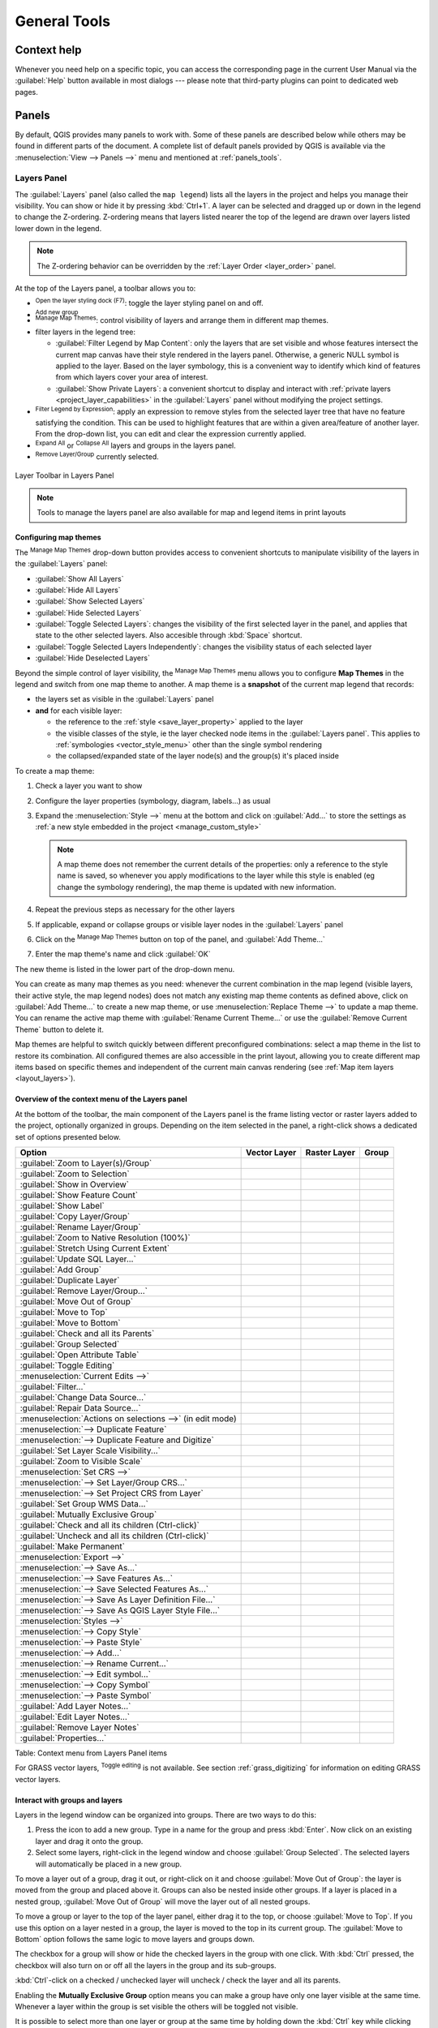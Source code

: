 .. Purpose: This chapter aims to describe generic tools that can be used even
.. if the user is in another chapter.

.. _general_tools:

*************
General Tools
*************

.. only:: html

   .. contents::
      :local:
      :depth: 2

.. _`context_help`:

Context help
============

.. index::
   single: Context help

Whenever you need help on a specific topic, you can access the corresponding
page in the current User Manual via the
:guilabel:`Help` button available in most dialogs --- please note that third-party
plugins can point to dedicated web pages.

.. index:: Panels

Panels
=======
By default, QGIS provides many panels to work with.
Some of these panels are described below while others may be found in different
parts of the document. A complete list of default panels provided by QGIS is
available via the :menuselection:`View --> Panels -->` menu and mentioned at
:ref:`panels_tools`.

.. index:: Panels; Layers
.. _`label_legend`:

Layers Panel
------------

.. index::
   single: Legend

The :guilabel:`Layers` panel (also called the ``map legend``) lists all
the layers in the project and helps you
manage their visibility. You can show or hide it by pressing :kbd:`Ctrl+1`.
A layer can be selected and dragged up or down in the
legend to change the Z-ordering. Z-ordering means that layers listed nearer the
top of the legend are drawn over layers listed lower down in the legend.

.. note:: The Z-ordering behavior can be overridden by the
   :ref:`Layer Order <layer_order>` panel.

At the top of the Layers panel, a toolbar allows you to:

* |symbology| :sup:`Open the layer styling dock (F7)`: toggle the layer styling
  panel on and off.
* |addGroup| :sup:`Add new group`
* |showMapTheme| :sup:`Manage Map Themes`: control visibility of layers and
  arrange them in different map themes.
* |filterMap| filter layers in the legend tree:

  * :guilabel:`Filter Legend by Map Content`: only the layers that are set
    visible and whose features intersect the current map canvas have their style
    rendered in the layers panel. Otherwise, a generic NULL symbol is applied to
    the layer. Based on the layer symbology, this is a convenient way to identify
    which kind of features from which layers cover your area of interest.
  * :guilabel:`Show Private Layers`: a convenient shortcut to display and
    interact with :ref:`private layers <project_layer_capabilities>`
    in the :guilabel:`Layers` panel without modifying the project settings.
* |expressionFilter| :sup:`Filter Legend by Expression`: apply an
  expression to remove styles from the selected layer tree that have no feature
  satisfying the condition. This can be used to highlight features
  that are within a given area/feature of another layer.
  From the drop-down list, you can edit and clear the expression currently applied.
* |expandTree| :sup:`Expand All` or |collapseTree| :sup:`Collapse All`
  layers and groups in the layers panel.
* |removeLayer| :sup:`Remove Layer/Group` currently selected.

.. _figure_layer_toolbar:

.. figure:: img/layer_toolbar.png
   :align: center

   Layer Toolbar in Layers Panel

.. note::
   Tools to manage the layers panel are also available for map
   and legend items in print layouts

.. index:: Map themes
.. _map_themes:

Configuring map themes
......................

The |showMapTheme| :sup:`Manage Map Themes` drop-down button provides access to
convenient shortcuts to manipulate visibility of the layers in the :guilabel:`Layers`
panel:

* |showAllLayers| :guilabel:`Show All Layers`
* |hideAllLayers| :guilabel:`Hide All Layers`
* |showSelectedLayers| :guilabel:`Show Selected Layers`
* |hideSelectedLayers| :guilabel:`Hide Selected Layers`
* |toggleSelectedLayers| :guilabel:`Toggle Selected Layers`: changes the visibility of
  the first selected layer in the panel, and applies that state to the other selected
  layers. Also accesible through :kbd:`Space` shortcut.
* :guilabel:`Toggle Selected Layers Independently`: changes the visibility status
  of each selected layer
* |hideDeselectedLayers| :guilabel:`Hide Deselected Layers`

Beyond the simple control of layer visibility,
the |showMapTheme| :sup:`Manage Map Themes` menu allows you to configure
**Map Themes** in the legend and switch from one map theme to another.
A map theme is a **snapshot** of the current map legend that records:

* the layers set as visible in the :guilabel:`Layers` panel
* **and** for each visible layer:

  * the reference to the :ref:`style <save_layer_property>` applied to the layer
  * the visible classes of the style, ie the layer checked node items in the
    :guilabel:`Layers panel`. This applies to :ref:`symbologies <vector_style_menu>`
    other than the single symbol rendering
  * the collapsed/expanded state of the layer node(s) and the group(s) it's placed
    inside

To create a map theme:

#. Check a layer you want to show
#. Configure the layer properties (symbology, diagram, labels...) as usual
#. Expand the :menuselection:`Style -->` menu at the bottom and click on :guilabel:`Add...` to
   store the settings as :ref:`a new style embedded in the project
   <manage_custom_style>`

   .. note:: A map theme does not remember the current details of the properties:
     only a reference to the style name is saved, so whenever you apply
     modifications to the layer while this style is enabled (eg change the
     symbology rendering), the map theme is updated with new information.

#. Repeat the previous steps as necessary for the other layers
#. If applicable, expand or collapse groups or visible layer nodes in the
   :guilabel:`Layers` panel
#. Click on the |showMapTheme| :sup:`Manage Map Themes` button on top of the panel,
   and :guilabel:`Add Theme...`
#. Enter the map theme's name and click :guilabel:`OK`

The new theme is listed in the lower part of the |showMapTheme| drop-down menu.

You can create as many map themes as you need: whenever the current combination
in the map legend (visible layers, their active style, the map legend nodes)
does not match any existing map theme contents as defined above, click on
:guilabel:`Add Theme...` to create a new map theme, or use
:menuselection:`Replace Theme -->` to update a map theme.
You can rename the active map theme with :guilabel:`Rename Current Theme...` or
use the :guilabel:`Remove Current Theme` button to delete it.

Map themes are helpful to switch quickly between different preconfigured
combinations: select a map theme in the list to restore its combination.
All configured themes are also accessible in the print layout, allowing you to
create different map items based on specific themes and independent of
the current main canvas rendering (see :ref:`Map item layers <layout_layers>`).


Overview of the context menu of the Layers panel
................................................

At the bottom of the toolbar, the main component of the Layers panel is the
frame listing vector or raster layers added to the project, optionally
organized in groups. Depending on the item selected in the panel, a
right-click shows a dedicated set of options presented below.

.. tabularcolumns:: |l|c|c|c|

=================================================================  ==================  =================  =============
Option                                                             Vector Layer        Raster Layer       Group
=================================================================  ==================  =================  =============
|zoomToLayer| :guilabel:`Zoom to Layer(s)/Group`                   |checkbox|          |checkbox|         |checkbox|
|zoomToLayer| :guilabel:`Zoom to Selection`                        |checkbox|          \                  \
|inOverview| :guilabel:`Show in Overview`                          |checkbox|          |checkbox|         \
:guilabel:`Show Feature Count`                                     |checkbox|          \                  \
|labeling| :guilabel:`Show Label`                                  |checkbox|          \                  \
:guilabel:`Copy Layer/Group`                                       |checkbox|          |checkbox|         |checkbox|
:guilabel:`Rename Layer/Group`                                     |checkbox|          |checkbox|         |checkbox|
|zoomActual| :guilabel:`Zoom to Native Resolution (100%)`          \                   |checkbox|         \
:guilabel:`Stretch Using Current Extent`                           \                   |checkbox|         \
|dbManager| :guilabel:`Update SQL Layer...`                        |checkbox|          \                  \
|addGroup| :guilabel:`Add Group`                                   \                   \                  |checkbox|
|duplicateLayer| :guilabel:`Duplicate Layer`                       |checkbox|          |checkbox|         \
|removeLayer| :guilabel:`Remove Layer/Group...`                    |checkbox|          |checkbox|         |checkbox|
:guilabel:`Move Out of Group`                                      |checkbox|          |checkbox|         \
:guilabel:`Move to Top`                                            |checkbox|          |checkbox|         |checkbox|
:guilabel:`Move to Bottom`                                         |checkbox|          |checkbox|         |checkbox|
:guilabel:`Check and all its Parents`                              |checkbox|          |checkbox|         \
:guilabel:`Group Selected`                                         |checkbox|          |checkbox|         \
|openTable| :guilabel:`Open Attribute Table`                       |checkbox|          \                  \
|toggleEditing| :guilabel:`Toggle Editing`                         |checkbox|          \                  \
|allEdits| :menuselection:`Current Edits -->`                      |checkbox|          \                  \
:guilabel:`Filter...`                                              |checkbox|          \                  \
:guilabel:`Change Data Source...`                                  |checkbox|          \                  \
:guilabel:`Repair Data Source...`                                  |checkbox|          \                  \
:menuselection:`Actions on selections -->` (in edit mode)          |checkbox|          \                  \
:menuselection:`--> Duplicate Feature`                             |checkbox|          \                  \
:menuselection:`--> Duplicate Feature and Digitize`                |checkbox|          \                  \
:guilabel:`Set Layer Scale Visibility...`                          |checkbox|          |checkbox|         \
:guilabel:`Zoom to Visible Scale`                                  |checkbox|          |checkbox|         \
:menuselection:`Set CRS -->`                                       |checkbox|          |checkbox|         \
:menuselection:`--> Set Layer/Group CRS...`                        |checkbox|          |checkbox|         |checkbox|
:menuselection:`--> Set Project CRS from Layer`                    |checkbox|          |checkbox|         \
:guilabel:`Set Group WMS Data...`                                  \                   \                  |checkbox|
|unchecked| :guilabel:`Mutually Exclusive Group`                   \                   \                  |checkbox|
:guilabel:`Check and all its children (Ctrl-click)`                \                   \                  |checkbox|
:guilabel:`Uncheck and all its children (Ctrl-click)`              \                   \                  |checkbox|
:guilabel:`Make Permanent`                                         |checkbox|          \                  \
:menuselection:`Export -->`                                        |checkbox|          |checkbox|         |checkbox|
:menuselection:`--> Save As...`                                    \                   |checkbox|         \
:menuselection:`--> Save Features As...`                           |checkbox|          \                  \
:menuselection:`--> Save Selected Features As...`                  |checkbox|          \                  \
:menuselection:`--> Save As Layer Definition File...`              |checkbox|          |checkbox|         |checkbox|
:menuselection:`--> Save As QGIS Layer Style File...`              |checkbox|          |checkbox|         \
:menuselection:`Styles -->`                                        |checkbox|          |checkbox|         \
:menuselection:`--> Copy Style`                                    |checkbox|          |checkbox|         \
:menuselection:`--> Paste Style`                                   |checkbox|          |checkbox|         |checkbox|
:menuselection:`--> Add...`                                        |checkbox|          |checkbox|         \
:menuselection:`--> Rename Current...`                             |checkbox|          |checkbox|         \
:menuselection:`--> Edit symbol...`                                |checkbox|          \                  \
:menuselection:`--> Copy Symbol`                                   |checkbox|          \                  \
:menuselection:`--> Paste Symbol`                                  |checkbox|          \                  \
:guilabel:`Add Layer Notes...`                                     |checkbox|          |checkbox|         \
:guilabel:`Edit Layer Notes...`                                    |checkbox|          |checkbox|         \
:guilabel:`Remove Layer Notes`                                     |checkbox|          |checkbox|         \
:guilabel:`Properties...`                                          |checkbox|          |checkbox|         \
=================================================================  ==================  =================  =============

Table: Context menu from Layers Panel items

For GRASS vector layers, |toggleEditing| :sup:`Toggle editing` is not available.
See section :ref:`grass_digitizing` for information on editing GRASS vector
layers.

.. index:: Group, Layer
.. _group_layers_interact:

Interact with groups and layers
...............................

Layers in the legend window can be organized into groups. There are two ways to
do this:

#. Press the |folder| icon to add a new group. Type in a name for
   the group and press :kbd:`Enter`. Now click on an existing layer and
   drag it onto the group.
#. Select some layers, right-click in the legend window and choose
   :guilabel:`Group Selected`. The selected layers will automatically be placed
   in a new group.

To move a layer out of a group, drag it out, or right-click on it and
choose :guilabel:`Move Out of Group`: the layer is moved from the group and
placed above it. Groups can also be nested inside other groups. If a layer
is placed in a nested group, :guilabel:`Move Out of Group` will move the layer
out of all nested groups.

To move a group or layer to the top of the layer panel, either drag it to
the top, or choose :guilabel:`Move to Top`. If you use this option on a layer nested
in a group, the layer is moved to the top in its current group.
The :guilabel:`Move to Bottom` option follows the same logic to move layers
and groups down.

The checkbox for a group will show or hide the checked layers in the group
with one click.
With :kbd:`Ctrl` pressed, the checkbox will also turn on or off all
the layers in the group and its sub-groups.

:kbd:`Ctrl`-click on a checked / unchecked layer will uncheck / check the
layer and all its parents.

Enabling the **Mutually Exclusive Group** option means you can make a group have
only one layer visible at the same time.
Whenever a layer within the group is set visible the others will be toggled not visible.

It is possible to select more than one layer or group at the same time by
holding down the :kbd:`Ctrl` key while clicking additional layers. You can then move
all selected layers to a new group at the same time.

You may also delete more than one layer or group at once by selecting
several items with the :kbd:`Ctrl` key and then pressing :kbd:`Ctrl+D`:
all selected layers or groups will be removed from the layers list.

More information on layers and groups using indicator icon
^^^^^^^^^^^^^^^^^^^^^^^^^^^^^^^^^^^^^^^^^^^^^^^^^^^^^^^^^^

In some circumstances, icons appears next to the layer or group in the
:guilabel:`Layers` panel to give more information about the layer/group. These
symbols are:

* |toggleEditing| to indicate that the layer is in edit mode and you can modify
  the data
* |editableEdits| to indicate that the layer being edited has some unsaved changes
* |indicatorFilter| to indicate :ref:`a filter <vector_query_builder>` applied
  to the layer. Hover over the icon to see the filter expression and double-click
  to update the query
* |indicatorNonRemovable| to identify layers that are
  :ref:`required <project_layer_capabilities>` in the project, hence non removable
* |indicatorEmbedded| to identify an :ref:`embedded group or layer
  <nesting_projects>` and the path to their original project file
* |indicatorBadLayer| to identify a layer whose data source was not available
  at the project file opening (see :ref:`handle_broken_paths`).
  Click the icon to update the source path or select :guilabel:`Repair Data Source...`
  entry from the layer contextual menu.
* |indicatorMemory| to remind you that the layer is a :ref:`temporary scratch
  layer <vector_new_scratch_layer>` and its content will be discarded when you
  close this project. To avoid data loss and make the layer permanent, click
  the icon to store the layer in any of the OGR vector formats supported by QGIS.
* |indicatorOffline| to identify a layer used in :ref:`offline editing mode
  <offlinedit>`.
* |indicatorNoCRS| to identify a layer that has no/unknown CRS
* |indicatorLowAccuracy| for layers with coordinates stored in a coordinate
  reference system which is inherently low accuracy (requires the
  :ref:`corresponding setting <crs_inaccuracies>` to be enabled)
* |indicatorTemporal| to identify a temporal layer controlled by canvas animation
* |indicatorNotes| to identify a layer that has :ref:`notes <layer_notes>` associated

.. index:: Style

.. _editing_style_layer:

Editing vector layer style
...........................

From the Layers panel, you have shortcuts to change the layer rendering quickly
and easily. Right-click on a vector layer and select :menuselection:`Styles -->`
in the list in order to:

* see the :ref:`styles <manage_custom_style>` currently applied to the layer. If
  you defined many styles for the layer, you can switch from one to another
  and your layer rendering will automatically be updated on the map canvas.
* copy part or all of the current style, and when applicable, paste a copied
  style from another layer

  .. tip:: **Quickly share a layer style**

    From the context menu, copy the style of a layer and paste it to a group
    or a selection of layers: the style is applied to all the layers that
    are of the same type (vector/raster) as the original layer and,
    for vector layers, have the same geometry type (point, line or polygon).

* rename the current style, add a new style (which is actually a copy of
  the current one) or delete the current style (when multiple styles are
  available).

.. note:: The previous options are also available for raster or mesh layers.

* update the :ref:`symbol color <color-selector>` using a **Color Wheel**.
  For convenience, the recently used colors are also available at the bottom
  of the color wheel.
* :guilabel:`Edit Symbol...`: open the :ref:`Symbol Selector <symbol-selector>`
  dialog and change feature symbol (symbol, size, color...).

When using a classification symbology type (based on :ref:`categorized
<categorized_renderer>`, :ref:`graduated <graduated_renderer>` or
:ref:`rule-based <rule_based_rendering>`), the aforementioned symbol-level
options are available from the class entry context menu. Also provided are the
|toggleAllLayers| :guilabel:`Toggle Items`, |showAllLayers| :guilabel:`Show All
Items` and |hideAllLayers| :guilabel:`Hide All Items` entries to switch the
visibility of all the classes of features. These avoid (un)checking items
one by one.

.. tip:: Double-clicking a class leaf entry also opens the
 :guilabel:`Symbol Selector` dialog.


.. index::
   single: Layer properties
   single: Panels; Style
.. _layer_styling_panel:

Layer Styling Panel
--------------------

The :guilabel:`Layer Styling` panel (also enabled with :kbd:`Ctrl+3`) is
a shortcut to some of the functionalities of the :guilabel:`Layer Properties`
dialog. It provides a quick and easy way to define the rendering and the
behavior of a layer, and to visualize its effects without having to open the
layer properties dialog.

In addition to avoiding the blocking (or "modal") layer properties dialog, the layer
styling panel also avoids cluttering the screen with dialogs, and
contains most style functions (color selector, effects properties, rule edit,
label substitution...): e.g., clicking color buttons inside the layer style panel
causes the color selector dialog to be opened inside the layer style panel itself
rather than as a separate dialog.

From a drop-down list of current layers in the layer panel, select an item and:

* Depending on the layer type, set:

  * |symbology| :guilabel:`Symbology`, |transparency| :guilabel:`Transparency`,
    and |rasterHistogram| :guilabel:`Histogram` properties for raster layer.
    These options are the same as in the :ref:`raster_properties_dialog`.
  * |symbology| :guilabel:`Symbology`, |labeling| :guilabel:`Labels`, |labelmask|
    :guilabel:`Mask` and |3d| :guilabel:`3D View` properties for vector layer.
    These options are the same as in the :ref:`vector_properties_dialog`
    and can be extended by custom properties introduced by third-party plugins.
  * |symbology| :guilabel:`Symbology` and |3d| :guilabel:`3D View` properties
    for mesh layer.
    These options are the same as in the :ref:`label_meshproperties`.
* Manage the associated style(s) in the |stylePreset| :guilabel:`Style Manager`
  (more details at :ref:`manage_custom_style`).
* See the |history| :guilabel:`History` of changes you applied to the
  layer style in the current project: you can therefore cancel or restore to any
  state by selecting it in the list and clicking :guilabel:`Apply`.

Another powerful feature of this panel is the |checkbox| :guilabel:`Live update` checkbox.
Tick it to render your changes immediately on the map canvas:
you no longer need to click the :guilabel:`Apply` button.

.. _figure_layer_styling:

.. figure:: img/layer_styling.png
    :align: center

    Defining a layer's symbology from the layer styling panel


.. index:: Layers; Order
.. _layer_order:

Layer Order Panel
-----------------

By default, layers shown on the QGIS map canvas are drawn following their order
in the :guilabel:`Layers` panel: the higher a layer is in the panel, the
higher (hence, more visible) it'll be in the map view.

You can define a drawing order for the layers independent of the order in the
layers panel with the :guilabel:`Layer Order` panel enabled
in :menuselection:`View --> Panels -->` menu or with :kbd:`Ctrl+9`.
Check |checkbox| :guilabel:`Control rendering order` underneath
the list of layers and reorganize the layers in the panel as you want. This
order becomes the one applied to the map canvas.
For example, in :numref:`figure_layer_order`, you can see that the ``airports``
features are displayed over the ``alaska`` polygon despite those layers'
respective placement in the Layers panel.

Unchecking |checkbox| :guilabel:`Control rendering order` will
revert to default behavior.

.. _figure_layer_order:

.. figure:: img/layer_order.png
    :align: center

    Define a layer order independent of the legend

.. index::
   single: Map; Overview
   single: Panels; Overview
.. _`overview_panels`:

Overview Panel
--------------

The :guilabel:`Overview` panel (:kbd:`Ctrl+8`) displays a map with
a full extent view of some of the layers. The Overview map is filled with layers
using the :guilabel:`Show in Overview` option from the :menuselection:`Layer`
menu or in the layer contextual menu. Within the view,
a red rectangle shows the current map canvas extent, helping you quickly to
determine which area of the whole map you are currently viewing. If you
click-and-drag the red rectangle in the overview frame, the main map view
extent will update accordingly.

Note that labels are not rendered to the map overview even
if the layers used in the map overview have been set up for labeling.

.. index::
   single: Log messages
   single: Panels; Log messages

.. _`log_message_panel`:

Log Messages Panel
------------------

When loading or processing some operations, you can track and follow messages
that appear in different tabs using the |messageLog| :guilabel:`Log Messages Panel`.
It can be activated using the most right icon in the bottom status bar.


.. index:: Undo, Redo
   single: Panels; Undo
   single: Panels; Redo

.. _`undo_redo_panel`:

Undo/Redo Panel
---------------

For each layer being edited, the :guilabel:`Undo/Redo` (:kbd:`Ctrl+5`) panel
shows the list of actions carried out, allowing you
quickly to undo a set of actions by selecting the action listed above.
More details at :ref:`Undo and Redo edits <undoredo_edits>`.

.. index::
   single: Panels; Statistic
   single: Statistic

.. _`statistical_summary`:

Statistical Summary Panel
--------------------------

The :guilabel:`Statistics` panel (:kbd:`Ctrl+6`) provides summarized information
on any vector layer. This panel allows you to select:

* the vector layer to compute the statistics on
* the column to use, or an |expression| :ref:`expression <vector_expressions>`
* the statistics to return using the drop-down button at the bottom-right of the
  dialog. Depending on the field's (or expression's values) type, available
  statistics are:

.. tabularcolumns:: |l|c|c|c|c|

================================== ============ ============  ============  ============
 Statistics                         String       Integer       Float         Date
================================== ============ ============  ============  ============
Count                               |checkbox|   |checkbox|    |checkbox|    |checkbox|
Count Distinct Value                |checkbox|                               |checkbox|
Count Missing value                 |checkbox|   |checkbox|    |checkbox|    |checkbox|
Sum                                              |checkbox|    |checkbox|
Mean                                             |checkbox|    |checkbox|    |checkbox|
Standard Deviation                               |checkbox|    |checkbox|
Standard Deviation on Sample                     |checkbox|    |checkbox|
Minimal value                       |checkbox|   |checkbox|    |checkbox|    |checkbox|
Maximal value                       |checkbox|   |checkbox|    |checkbox|    |checkbox|
Range                                            |checkbox|    |checkbox|    |checkbox|
Minority                            |checkbox|   |checkbox|    |checkbox|
Majority                            |checkbox|   |checkbox|    |checkbox|
Variety                                          |checkbox|    |checkbox|
First Quartile                                   |checkbox|    |checkbox|
Third Quartile                                   |checkbox|    |checkbox|
Inter Quartile Range                             |checkbox|    |checkbox|
Minimum Length                      |checkbox|
Maximum Length                      |checkbox|
Mean Length                         |checkbox|
================================== ============ ============  ============  ============

Table: Statistics available for each field type

The statistical summary can be:

* returned for the whole layer or |checkbox| :guilabel:`selected features only`
* recalculated using the |refresh| button when the underlying data source changes
  (eg, new or removed features/fields, attribute modification)
* |editCopy| copied to the clipboard and pasted as a table in another application

.. _figure_statistical_summary:

.. figure:: img/statistical_summary.png
    :align: center

    Show statistics on a field


.. index:: Nesting projects, Embed layers and groups
.. _nesting_projects:

Nesting Projects
================

Sometimes, you'd like to keep some layers in different projects, but with the
same style. You can either create a :ref:`default style <store_style>` for
these layers or embed them from another project to save time and effort.

Embed layers and groups from an existing project has some advantages over
styling:

* All types of layers (vector or raster, local or online...) can be added
* Fetching groups and layers, you can keep the same tree structure of the
  "background" layers in your different projects
* While the embedded layers are editable, you can't change their properties
  such as symbology, labels, forms, default values and actions, ensuring
  consistency across projects
* Modify the items in the original project and changes are propagated to all
  the other projects

If you want to embed content from other project files into your project, select
:menuselection:`Layer --> Embed Layers and Groups`:

#. Click the :guilabel:`...` button to look for a project: you can see the content of the
   project (see :numref:`figure_embed_dialog`)
#. Hold down :kbd:`Ctrl` ( or |osx| :kbd:`Cmd`) and click on the layers and
   groups you wish to retrieve
#. Click :guilabel:`OK`

The selected layers and groups are embedded in the :guilabel:`Layers`
panel and displayed on the map canvas. An |indicatorEmbedded|
icon is added next to their name for recognition and hovering over displays
a tooltip with the original project file path.

.. _figure_embed_dialog:

.. figure:: img/embed_dialog.png
   :align: center

   Select layers and groups to embed

Like any other layer, an embedded layer can be removed from the project by
right-clicking on the layer and clicking |removeLayer| :sup:`Remove`.

.. tip:: **Change rendering of an embedded layer**

 It's not possible to change the rendering of an embedded layer, unless you make
 the changes in the original project file. However, right-clicking on a layer and
 selecting :guilabel:`Duplicate` creates a layer which is fully-featured and not
 dependent on the original project. You can then safely remove the linked
 layer.


.. _working_canvas:

Working with the map canvas
===========================

.. index:: Rendering
.. _`redraw_events`:

Rendering
---------

By default, QGIS renders all visible layers whenever the map canvas is
refreshed. The events that trigger a refresh of the map canvas include:

*  adding a layer
*  panning or zooming
*  resizing the QGIS window
*  changing the visibility of a layer or layers

QGIS allows you to control the rendering process in a number of ways.

.. index:: Rendering scale dependent, Scale
.. _`label_scaledepend`:

Scale Dependent Rendering
.........................

Scale-dependent rendering allows you to specify the minimum and maximum scales
at which a layer (raster or vector) will be visible. To set scale-dependent rendering,
open the :guilabel:`Properties` dialog by double-clicking on the layer in the legend.
On the :guilabel:`Rendering` tab, tick |checkbox| :guilabel:`Scale
dependent visibility` and enter the :guilabel:`Minimum (exclusive)` and
:guilabel:`Maximum (inclusive)` scale values.

You can also activate scale dependent visibility on a layer from the Layers panel.
Right-click on the layer and in the context menu, select :guilabel:`Set Layer Scale Visibility`.

The |mapIdentification| :sup:`Set to current canvas scale` button allow you to use
the current map canvas scale as boundary of the range visibility.


.. note::
   When a layer is not rendered in the map canvas because the map scale is out of
   its visibility scale range, the layer is greyed in the Layers panel and
   a new option :guilabel:`Zoom to Visible Scale` appears in the layer context menu.
   Select it and the map is zoomed to the layer's nearest visibility scale.


.. _`label_controlmap`:

Controlling Map Rendering
.........................

Map rendering can be controlled in various ways, as described below.

.. index::
   single: Rendering; Suspending
.. _`label_suspendrender`:

Suspending Rendering
^^^^^^^^^^^^^^^^^^^^

To suspend rendering, click the |checkbox| :guilabel:`Render` checkbox in the
bottom-right corner of the status bar. When |checkbox| :guilabel:`Render`
is not checked, QGIS does not redraw the canvas in response to any of
the events described in the section :ref:`redraw_events`. Examples of when you
might want to suspend rendering include:

* adding many layers and symbolizing them prior to drawing
* adding one or more large layers and setting scale dependency before drawing
* adding one or more large layers and zooming to a specific view before drawing
* any combination of the above

Checking the |checkbox| :guilabel:`Render` checkbox enables rendering and
causes an immediate refresh of the map canvas.


.. index::
   single: Rendering; Options
   single: Layers; Initial visibility
.. _`label_settinglayer`:

Setting Layer Add Option
^^^^^^^^^^^^^^^^^^^^^^^^

You can set an option to always load new layers without drawing them. This
means the layer will be added to the map, but its visibility checkbox in the
legend will be unchecked by default. To set this option, choose menu option
:menuselection:`Settings --> Options` and click on the :guilabel:`Rendering`
tab. Uncheck |checkbox| :guilabel:`By default new layers added to the map
should be displayed`. Any layer subsequently added to the map will be off
(invisible) by default.


.. index::
   single: Rendering; Halting
.. _label_stoprender:

Stopping Rendering
^^^^^^^^^^^^^^^^^^

To stop the map drawing, press the :kbd:`Esc` key. This will halt the refresh of
the map canvas and leave the map partially drawn. It may take a bit of time
between pressing :kbd:`Esc` for the map drawing to halt.


.. index::
   single: Rendering; Quality
.. _`label_renderquality`:

Influence Rendering Quality
^^^^^^^^^^^^^^^^^^^^^^^^^^^

QGIS has an option to influence the rendering quality of the map. Choose menu
option :menuselection:`Settings --> Options`, click on the :guilabel:`Rendering`
tab and select or deselect |checkbox| :guilabel:`Make lines appear less jagged
at the expense of some drawing performance`.

.. index::
   single: Rendering; Speed-up

Speed-up rendering
^^^^^^^^^^^^^^^^^^

There are some settings that allow you to improve rendering speed. Open the QGIS options
dialog using :menuselection:`Settings --> Options`, go to the :guilabel:`Rendering`
tab and select or deselect the following checkboxes:

* |checkbox| :guilabel:`Use render caching where possible to speed up redraws`.
* |checkbox| :guilabel:`Render layers in parallel using many CPU cores` and then
  set the |checkbox| :guilabel:`Max cores to use`.
* The map renders in the background onto a separate image and each
  |checkbox| :guilabel:`Map Update interval`, the content from this
  (off-screen) image will be taken to update the visible screen representation.
  However, if rendering finishes faster than this duration, it will be shown
  instantaneously.
* With |checkbox| :guilabel:`Enable Feature simplification by default for newly
  added layers`, you simplify features' geometry (fewer nodes) and as a result,
  they display more quickly.
  Be aware that this can cause rendering inconsistencies.


.. index:: Zoom, Pan, Map navigation
.. _zoom_pan:


Zooming and Panning
-------------------

There are multiple ways to zoom and pan to an area of interest.
You can use the :guilabel:`Map Navigation` toolbar, the mouse and keyboard on
the map canvas and also the menu actions from the :menuselection:`View`
menu and the layers' contextual menu in the :guilabel:`Layers` panel.

.. list-table::
   :header-rows: 1
   :widths: 5 15 65 5 5 5
   :class: longtable

   * - Icon
     - Label
     - Usage
     - View menu
     - Map Navigation Toolbar
     - Layer Contextual Menu
   * - |pan|
     - Pan Map
     - When activated, left click anywhere on the map canvas to pan the map at
       the cursor position. You can also pan the map by holding down the left
       mouse button and dragging the map canvas.
     - |checkbox|
     - |checkbox|
     -
   * - |zoomIn|
     - Zoom In
     - When activated, left click anywhere on the map canvas to zoom in one
       level. The mouse cursor position will be the center of the
       zoomed area of interest. You can also zoom in to an area
       by dragging a rectangle on the map canvas with the left mouse button.
     - |checkbox|
     - |checkbox|
     -
   * - |zoomOut|
     - Zoom Out
     - When activated, left click anywhere on the map canvas to zoom out one
       level. The mouse cursor position will be the center of the
       zoomed area of interest. You can also zoom out from an area
       by dragging a rectangle on the map canvas with the left mouse button.
     - |checkbox|
     - |checkbox|
     -
   * - |panToSelected|
     - Pan Map to Selection
     - Pan the map to the selected features of all the selected layers in the
       :guilabel:`Layers` panel.
     - |checkbox|
     - |checkbox|
     -
   * - |zoomToSelected|
     - Zoom To Selection
     - Zoom to the selected features of all the selected layers in the
       :guilabel:`Layers` panel.
     - |checkbox|
     - |checkbox|
     - |checkbox|
   * - |zoomToLayer|
     - Zoom To Layer(s)
     - Zoom to the extent of all the selected layers in the
       :guilabel:`Layers` panel.
     - |checkbox|
     - |checkbox|
     - |checkbox|
   * - |zoomFullExtent|
     - Zoom Full
     - Zoom to the extent of all the layers in the project
       or to the :ref:`project full extent <project_full_extent>`.
     - |checkbox|
     - |checkbox|
     -
   * - |zoomLast|
     - Zoom Last
     - Zoom the map to the previous extent in history.
     - |checkbox|
     - |checkbox|
     -
   * - |zoomNext|
     - Zoom Next
     - Zoom the map to the next extent in history.
     - |checkbox|
     - |checkbox|
     -
   * - |zoomActual|
     - Zoom to Native Resolution
     - Zoom the map to a level where one pixel of the active raster layer covers
       one screen pixel.
     - |checkbox|
     - |checkbox|
     - |checkbox|

A :guilabel:`Zoom factor` can be set under the
:menuselection:`Settings -->` |options| :menuselection:`Options --> Map
tools` menu to define the scale behavior while zooming. There, you can also
set a list of :guilabel:`Predefined Scales` that will be available at the
bottom of the map canvas.

With the Mouse on the Map Canvas
......................................

In addition to using the |pan| :sup:`Pan` |zoomIn| :sup:`Zoom In` and
|zoomOut| :sup:`Zoom Out` tools described above, you can hold the mouse wheel
inside of the map canvas and drag the mouse cursor (on macOS, you may need to
hold down the :kbd:`cmd` key). You can also roll the mouse wheel to zoom in and
out on the map. The mouse cursor position will be the center of the zoomed area
of interest. Holding down :kbd:`Ctrl` while rolling the mouse wheel results in a
finer zoom.

With the Keyboard on the Map Canvas
...................................

Holding down :kbd:`spacebar` on the keyboard and moving the mouse cursor will
pan the map the same way dragging the map canvas with |pan| :sup:`Pan` does.

Panning the map is possible with the arrow keys.
Place the mouse cursor inside the map area, and press on the arrow keys
to pan up, down, left and right.

The :kbd:`PgUp` and :kbd:`PgDown` keys on the keyboard will cause
the map display to zoom in or out following the zoom factor set. Pressing
:kbd:`Ctrl++` or :kbd:`Ctrl+-` also performs an immediate zoom in/out
on the map canvas.

When certain map tools are active (Identify, Measure...), you can perform a
zoom by holding down :kbd:`Shift` and dragging a rectangle on the map to zoom
to that area. This is not enabled for selection tools (since they
use :kbd:`Shift` for adding to selection) or edit tools.

.. index::
   single: Bookmarks
   see: Spatial bookmarks; Bookmarks
.. _`sec_bookmarks`:

Spatial Bookmarks
-----------------

Spatial Bookmarks allow you to "bookmark" a geographic location and return to
it later. By default, bookmarks are saved in the user's profile (as :guilabel:`User
Bookmarks`), meaning that they are available from any project the user opens.
They can also be saved for a single project (named
:guilabel:`Project Bookmarks`) and stored within the project file, which can
be helpful if the project is to be shared with other users.

Creating a Bookmark
...................

To create a bookmark:

#. Zoom and pan to the area of interest.
#. Select the menu option :menuselection:`View -->` |newBookmark|
   :menuselection:`New Spatial Bookmark...`,
   press :kbd:`Ctrl+B` or right-click the |showBookmarks| :guilabel:`Spatial
   Bookmarks` entry in
   the :guilabel:`Browser` panel and select :guilabel:`New Spatial Bookmark`.
   The :guilabel:`Bookmark Editor` dialog opens.

   .. _figure_create_bookmarks:

   .. figure:: img/bookmark_editor.png
      :align: center

      The Bookmark Editor Dialog

#. Enter a descriptive name for the bookmark
#. Enter or select a group name in which to store related bookmarks
#. Select the extent of the area you wish to save, using the :ref:`extent selector
   <extent_selector>` widget
#. Indicate the :guilabel:`CRS` to use for the extent
#. Select whether the bookmark will be :guilabel:`Saved in` :guilabel:`User
   Bookmarks` or :guilabel:`Project Bookmarks`
#. Press :guilabel:`Save` to add the bookmark to the list

Note that you can have multiple bookmarks with the same name.

Working with Bookmarks
......................

To use and manage bookmarks, you can either use the :guilabel:`Spatial Bookmarks`
panel or :guilabel:`Browser`.

Select :menuselection:`View -->` |showBookmarks| :menuselection:`Show Spatial
Bookmark Manager` or press :kbd:`Ctrl+7`
to open the :guilabel:`Spatial Bookmarks Manager` panel.
Select :menuselection:`View -->` |showBookmarks| :menuselection:`Show Bookmarks`
or :kbd:`Ctrl+Shift+B` to show
the |showBookmarks| :guilabel:`Spatial Bookmarks` entry in the
:guilabel:`Browser` panel.

You can perform the following tasks:

.. list-table::
   :header-rows: 1
   :widths: 20 40 40
   :class: longtable

   * - Task
     - Spatial Bookmark Manager
     - Browser
   * - **Zoom to a Bookmark**
     - Double-click on it, or select the bookmark and press the
       |zoomToBookmark| :guilabel:`Zoom to bookmark` button.
     - Double-click on it, drag and drop it to the map canvas, or right-click
       the bookmark and select :guilabel:`Zoom to Bookmark`.
   * - **Delete a bookmark**
     - Select the bookmark and click the |deleteSelected| :guilabel:`Delete bookmark` button.
       Confirm your choice.
     - Right-click the bookmark and select :guilabel:`Delete Spatial Bookmark`.
       Confirm your choice.
   * - **Export bookmarks to XML**
     - Click the |sharing| :guilabel:`Import/Export Bookmarks` button and select
       |sharingExport| :guilabel:`Export`.
       All the bookmarks (user or project) are saved in an xml file.
     - Select one or more folders (user or project) or subfolders (groups),
       then right-click and select |sharingExport| :guilabel:`Export Spatial Bookmarks...`.
       The selected bookmark subset is saved.
   * - **Import bookmarks from XML**
     - Click the |sharing| :guilabel:`Import/Export Bookmarks` button and
       select |sharingImport| :guilabel:`Import`.
       All bookmarks in the XML file are imported as user bookmarks.
     - Right-click the :guilabel:`Spatial Bookmarks` entry or one of its folders (user or
       project) or subfolders (groups) to determine where to import the
       bookmarks, then select |sharingImport| :guilabel:`Import Spatial Bookmarks`.
       If performed on the :guilabel:`Spatial Bookmarks` entry, the bookmarks
       are added to :guilabel:`User Bookmarks`.
   * - **Edit bookmark**
     - You can change a bookmark by changing the values in the table. You can
       edit the name, the group, the extent and if it is stored in the project or
       not.
     - Right-click the desired bookmark and select :guilabel:`Edit Spatial
       Bookmark...`.
       The :guilabel:`Bookmark Editor` will open, allowing you to redefine every
       aspect of the bookmark as if you were creating it for the first time.

       You can also drag and drop the bookmark between folders (user and
       project) and subfolders (groups).

You can also zoom to bookmarks by typing the bookmark name in the
:ref:`locator <label_statusbar>`.

.. index:: Decorations
.. _decorations:

Decorations
-----------

Decorations include Grid, Title Label, Copyright Label, Image, North Arrow, Scale Bar and Layout
Extents. They are used to 'decorate' the map by adding cartographic elements.

.. index:: Grid
.. _grid_decoration:

Grid
....

|addGrid| :guilabel:`Grid` allows you to add a coordinate grid and coordinate
annotations to the map canvas.

#. Select menu option :menuselection:`View --> Decorations --> Grid...` to open the dialog.

   .. _figure_decorations_grid:

   .. figure:: img/grid_dialog.png
      :align: center

      The Grid Dialog

#. Tick |checkbox| :guilabel:`Enable grid` and set grid
   definitions according to the layers loaded in the map canvas:

   * The :guilabel:`Grid type`: it can be :guilabel:`Line` or :guilabel:`Marker`
   * The associated :ref:`Line symbol <vector_line_symbols>` or :ref:`marker
     symbol <vector_marker_symbols>` used to represent the grid marks
   * The :guilabel:`Interval X` and :guilabel:`Interval Y` between the grid
     marks, in map units
   * An :guilabel:`Offset X` and :guilabel:`Offset Y` distance of the grid
     marks from the bottom left corner of the map canvas, in map units
   * The interval and offset parameters can be set based on the:

     * :guilabel:`Canvas Extents`: generates a grid with an interval that is
       approximatively 1/5 of the canvas width
     * :guilabel:`Active Raster Layer` resolution
#. Tick |checkbox| :guilabel:`Draw annotations` to display the coordinates of
   the grid marks and set:

   * The :guilabel:`Annotation direction`, ie how the labels would be placed
     relative to their grid line. It can be:

     * :guilabel:`Horizontal` or :guilabel:`Vertical` for all the labels
     * :guilabel:`Horizontal and Vertical`, ie each label is parallel to the
       grid mark it refers to
     * :guilabel:`Boundary direction`, ie each label follows the canvas
       boundary, and is perpendicular to the grid mark it refers to
   * The :guilabel:`Annotation font` (text formatting, buffer, shadow...) using
     the :ref:`font selector widget <font_selector>`
   * The :guilabel:`Distance to map frame`, margin between annotations and map
     canvas limits. Convenient when :ref:`exporting the map canvas <exportingmapcanvas>`
     eg to an image format or PDF, and avoid annotations to be on the "paper" limits.
   * The :guilabel:`Coordinate precision`

#. Click :guilabel:`Apply` to verify that it looks as expected or :guilabel:`OK`
   if you're satisfied.

.. index:: Title
.. _title_label_decoration:

Title Label
...........

|titleLabel| :guilabel:`Title Label` allows you to decorate your map with a **Title**.

To add a Title Label decoration:

#. Select menu option :menuselection:`View --> Decorations --> Title Label...`
   to open the dialog.

   .. _figure_decorations_title:

   .. figure:: img/titleLabel.png
      :align: center

      The Title Decoration Dialog

#. Make sure |checkbox| :guilabel:`Enable Title Label` is checked
#. Enter the title text you want to place on the map.
   You can make it dynamic using the :guilabel:`Insert or Edit an Expression...`
   button.
#. Choose the :guilabel:`Font` for the label using the :ref:`font selector
   widget <font_selector>` with full access to QGIS :ref:`text formatting
   <text_format>` options. Quickly set the font color and opacity by clicking
   the black arrow to the right of the font combo box.
#. Select the :ref:`color <color-selector>` to apply to the title's
   :guilabel:`Background bar color`.
#. Choose the :guilabel:`Placement` of the label in the canvas: options are
   :guilabel:`Top left`, :guilabel:`Top Center` (default),
   :guilabel:`Top Right`, :guilabel:`Bottom left`, :guilabel:`Bottom Center`
   and :guilabel:`Bottom Right`.
#. Refine the placement of the item by setting a horizontal and/or vertical
   :guilabel:`Margin from Edge`. These values can be in **Millimeters** or
   **Pixels** or set as a **Percentage** of the width or height of the map canvas.
#. Click :guilabel:`Apply` to verify that it looks as expected or
   :guilabel:`OK` if you're satisfied.

.. index:: Copyright
.. _copyright_decoration:

Copyright Label
...............

|copyrightLabel| :guilabel:`Copyright Label` can be used to decorate your
map with a **Copyright** label.

To add this decoration:

#. Select menu option :menuselection:`View --> Decorations --> Copyright Label...`
   to open the dialog.

   .. _figure_decorations_copyright:

   .. figure:: img/copyright.png
      :align: center

      The Copyright Decoration Dialog

#. Make sure |checkbox| :guilabel:`Enable Copyright Label` is checked
#. Enter the copyright text you want to place on the map.
   You can make it dynamic using the :guilabel:`Insert or Edit an Expression...`
   button.
#. Choose the :guilabel:`Font` for the label using the :ref:`font selector
   widget <font_selector>` with full access to QGIS :ref:`text formatting
   <text_format>` options. Quickly set the font color and opacity by clicking
   the black arrow to the right of the font combo box.
#. Choose the :guilabel:`Placement` of the label in the canvas: options are
   :guilabel:`Top left`, :guilabel:`Top Center`,
   :guilabel:`Top Right`, :guilabel:`Bottom left`, :guilabel:`Bottom Center`,
   and :guilabel:`Bottom Right` (default for Copyright decoration)
#. Refine the placement of the item by setting a horizontal and/or vertical
   :guilabel:`Margin from Edge`. These values can be in **Millimeters** or
   **Pixels** or set as a **Percentage** of the width or height of the map canvas.
#. Click :guilabel:`Apply` to verify that it looks as expected or
   :guilabel:`OK` if you're satisfied.

.. index:: Image decoration
.. _image_decoration:

Image Decoration
................

|addImage| :guilabel:`Image` allows you to add an image (logo, legend, ..) on the map canvas.

To add an image:

#. Select menu option :menuselection:`View --> Decorations --> Image...`
   to open the dialog.

   .. _figure_image_decoration:

   .. figure:: img/image_decoration.png
      :align: center

      The Image Decoration Dialog

#. Make sure |checkbox| :guilabel:`Enable Image` is checked
#. Select a bitmap (e.g. png or jpg) or SVG image using the
   :guilabel:`...` :sup:`Browse` button
#. If you have chosen a parameter enabled SVG then you can also set
   a :guilabel:`Fill` or :guilabel:`Stroke` (outline) color.
   For bitmap images, the color settings are disabled.
#. Set a :guilabel:`Size` of the image in mm. The width of selected image is used to
   resize it to given :guilabel:`Size`.
#. Choose where you want to place the image on the map canvas with the
   :guilabel:`Placement` combo box. The default position is :guilabel:`Top Left`.
#. Set the :guilabel:`Horizontal` and :guilabel:`Vertical Margin from (Canvas) Edge`.
   These values can be set in **Millimeters**, **Pixels** or as a **Percentage** of
   the width or height of the map canvas.
#. Click :guilabel:`Apply` to verify that it looks as expected and :guilabel:`OK`
   if you're satisfied.

.. index:: North arrow
.. _northarrow_decoration:

North Arrow
...........

|northArrow| :guilabel:`North Arrow` allows you to add a north arrow on the map canvas.

To add a north arrow:

#. Select menu option :menuselection:`View --> Decorations --> North Arrow...`
   to open the dialog.

   .. _figure_decorations_north:

   .. figure:: img/north_arrow_dialog.png
      :align: center

      The North Arrow Dialog

#. Make sure |checkbox| :guilabel:`Enable north arrow` is checked
#. Optionally change the color and size, or choose a custom SVG
#. Optionally change the angle or choose **Automatic** to let QGIS determine the
   direction
#. Optionally choose the placement from the Placement combo box
#. Optionally refine the placement of the arrow by setting a horizontal and/or vertical
   `Margin from (Canvas) Edge`. These values can be in **Millimeters** or
   **Pixels** or set as a **Percentage** of the width or height of the map canvas.
#. Click :guilabel:`Apply` to verify that it looks as expected and :guilabel:`OK` if you're satisfied.


.. index:: Scale bar
.. _scalebar_decoration:

Scale Bar
.........

|scaleBar| :guilabel:`Scale Bar` adds a simple scale bar to the map canvas.
You can control the style and placement, as well as the labelling of the bar.

QGIS only supports displaying the scale in the same units as your map frame.
So, if the units of your project's CRS are meters, you can't create a scale bar in
feet. Likewise, if you are using decimal degrees, you can't create a scale
bar to display distance in meters.

To add a scale bar:

#. Select menu option :menuselection:`View --> Decorations --> Scale Bar...`
   to open the dialog

   .. _figure_decorations_scale:

   .. figure:: img/scale_bar_dialog.png
      :align: center

      The Scale Bar Dialog

#. Make sure |checkbox| :guilabel:`Enable scale bar` is checked
#. Choose a style from the :guilabel:`Scale bar style` |selectString| combo box
#. Select the :guilabel:`Color of bar` |selectColor| by choosing
   a fill color (default: black) and an outline color (default: white). The scale
   bar fill and outline can be made opaque by clicking on the down arrow to the right
   of the color input.
#. Select the font for the scale bar from the :guilabel:`Font of bar` |selectString| combo box
#. Set the :guilabel:`Size of bar` |selectNumber|
#. Optionally check |checkbox| :guilabel:`Automatically snap to round number
   on resize` to display easy-to-read values
#. Choose the placement from the :guilabel:`Placement` |selectString| combo box
#. You can refine the placement of the item by setting a horizontal and/or vertical
   `Margin from (Canvas) Edge`. These values can be in **Millimeters** or
   **Pixels** or set as a **Percentage** of the width or height of the map canvas.
#. Click :guilabel:`Apply` to verify that it looks as expected or :guilabel:`OK` if you're satisfied.

.. index:: Layout extents
.. _layoutextents_decoration:

Layout Extents
..............

|addMap| :guilabel:`Layout Extents` adds the extents of :ref:`map item(s) <layout_map_item>` in print
layout(s) to the canvas. When enabled, the extents of all map items within all print layouts are
shown using a lightly dotted border labeled with the name of the print layout and map item.
You can control the style and labeling of the displayed layout extents.
This decoration is useful when you are tweaking the positioning of map elements such as labels,
and need to know the actual visible region of print layouts.

.. _figure_decorations_layoutextents_example:

.. figure:: img/decoration_layoutextents_example.png
   :align: center

   Example of layout extents displayed in a QGIS project with two print layouts. The print
   layout named 'Sights' contains two map items, while the other print layout contains one
   map item.

To add layout extent(s):

#. Select :menuselection:`View --> Decorations --> Layout Extents` to open
   the dialog

   .. _figure_decorations_layoutextents:

   .. figure:: img/decoration_layoutextents.png
      :align: center

      The Layout Extents Dialog

#. Make sure |checkbox| :guilabel:`Show layout extents` is checked.
#. Optionally change the symbol and labeling of the extents.
#. Click :guilabel:`Apply` to verify that it looks as expected and :guilabel:`OK`
   if you're satisfied.


.. tip::

   **Decorations Settings**

   When you save a QGIS project file, any changes you have made to Grid,
   North Arrow, Scale Bar, Copyright and Layout Extents will be saved in the project and restored
   the next time you load the project.


.. index::
   single: Annotation
   see: Annotation; Form annotation
.. _sec_annotations:

Annotation Tools
----------------

Annotations are information added to the map canvas and shown within a
balloon. This information can be of different types and annotations are
added using the corresponding tools in the :guilabel:`Annotations Toolbar`:

* |textAnnotation| :sup:`Text Annotation` for custom formatted text
* |htmlAnnotation| :sup:`HTML Annotation` to place the content of an :file:`html`
  file
* |svgAnnotation| :sup:`SVG Annotation` to add an :file:`SVG` symbol
* |formAnnotation| :sup:`Form Annotation`: useful to display attributes
  of a vector layer in a customized :file:`ui` file (see :numref:`figure_custom_annotation`).
  This is similar to the :ref:`custom attribute forms <provide_ui_file>`,
  but displayed in an annotation item. Also see this video
  https://www.youtube.com/watch?v=0pDBuSbQ02o&feature=youtu.be&t=2m25s
  from Tim Sutton for more information.

.. _figure_custom_annotation:

.. figure:: img/custom_annotation.png
   :align: center

   Customized QT Designer annotation form

.. Todo: Ideally, to sync with the text, this screenshot should not show the
 dialog of form annotation but instead different forms in action, this will be all
 about showing what an annotation looks like.
 Annotation dialog will need to be shown only when it's described (which is done below)

To add an annotation, select the corresponding tool and click on the map canvas.
An empty balloon is added. Double-click on it and a dialog opens with various
options. This dialog is almost the same for all the annotation types:

* At the top, a file selector to fill with the path to an :file:`html`, :file:`svg`
  or :file:`ui` file depending on the type of annotation. For text annotation,
  you can enter your message in a text box and set its rendering with
  the normal font tools.
* |checkbox| :guilabel:`Fixed map position`: when unchecked, the balloon placement
  is based on a screen position (instead of the map), meaning that it's always shown
  regardless the map canvas extent.
* :guilabel:`Linked layer`: associates the annotation with a map layer, making it
  visible only when that layer is visible.
* :guilabel:`Map marker`: using :ref:`QGIS symbols <symbol-selector>`,
  sets the symbol to display at the balloon anchor position (shown only when
  :guilabel:`Fixed map position` is checked).
* :guilabel:`Frame style`: sets the frame background color, transparency,
  stroke color or width of the balloon using QGIS symbols.
* :guilabel:`Contents margins`: sets interior margins of the annotation frame.

.. _figure_annotation:

.. figure:: img/annotation.png
   :align: center

   Annotation text dialog

Annotations can be selected when an annotation tool is enabled. They can then be
moved by map position (by dragging the map marker) or by moving only the balloon.
The |annotation| :sup:`Move Annotation` tool also allows you to move the
balloon on the map canvas.

To delete an annotation, select it and either press the :kbd:`Del` or :kbd:`Backspace`
button, or double-click it and press the :guilabel:`Delete` button in the properties dialog.

.. note::
   If you press :kbd:`Ctrl+T` while an :guilabel:`Annotation` tool (move annotation,
   text annotation, form annotation) is active, the visibility states of the items
   are inverted.

.. tip:: **Layout the map with annotations**

  You can print or export annotations with your map to various formats using:

  * map canvas export tools available in the :menuselection:`Project` menu
  * :ref:`print layout <create-output>`, in which case you need to check
    :guilabel:`Draw map canvas items` in the corresponding map item properties


.. index::
   pair: Tools; Measure
.. _`sec_measure`:

Measuring
---------

General information
...................

QGIS provides four means of measuring geometries:

* interactive measurement tools |measure|
* measuring in the |calculateField| :sup:`Field Calculator`
* derived measurements in the :ref:`identify` tool
* the vector analysis tool: :menuselection:`Vector --> Geometry Tools -->
  Export/Add Geometry Columns`

Measuring works within projected coordinate systems (e.g., UTM) and unprojected
data. The first three measuring tools behave equally to global project settings:

* Unlike most other GIS, the default measurement metric is
  ellipsoidal, using the ellipsoid defined in
  :menuselection:`Project --> Properties... --> General`. This is true both
  when geographic and projected coordinate systems are defined for the project.
* If you want to calculate the projected/planimetric area or distance using cartesian
  maths, the measurement ellipsoid has to be set to "None/Planimetric"
  (:menuselection:`Project --> Properties... --> General`). However,
  with a geographic (ie unprojected) CRS defined for the data and project, area and
  distance measurement will be ellipsoidal.

However, neither the identify tool nor the field calculator will transform your
data to the project CRS before measuring. If you want to achieve this, you have
to use the vector analysis tool: :menuselection:`Vector --> Geometry Tools -->
Add Geometry Attributes...`. Here, measurement is planimetric, unless
you choose the ellipsoidal measurement.

Measure length, areas and angles interactively
..............................................

Click the |measure| icon in the Attribute toolbar to begin measurements.
The down arrow near the icon switches between
|measure| length, |measureArea| area or |measureAngle| angle.
The default unit used in the dialog is the one set in :menuselection:`Project -->
Properties... --> General` menu.

.. note:: **Configuring the measure tool**

   While measuring length or area, clicking the :guilabel:`Configuration` button
   at the bottom of the widget opens the :menuselection:`Settings -->
   Options --> Map Tools` menu, where you can select the rubberband color, the
   precision of the measurements and the unit behavior. You can also choose your
   preferred measurement or angle units, but keep in mind that those values are
   overridden in the current project by the selection made in the
   :menuselection:`Project --> Properties... --> General` menu, and by the
   selection made in the measurement widget.

All measuring modules use the snapping settings from the digitizing module (see
section :ref:`snapping_tolerance`). So, if you want
to measure exactly along a line feature, or around a polygon feature, first set
its layer snapping tolerance. Now, when using the measuring
tools, each mouse click (within the tolerance setting) will snap to that layer.

.. index::
   single: Measure; Distances
   single: Measure; Areas
   single: Measure; Angles

By default, |measure| :sup:`Measure Line` measures real distances
between given points according to a defined ellipsoid.
The tool then allows you to click points on the map. Each segment length,
as well as the total, shows up in the measure window.
To stop measuring, click the right mouse button. Now it is possible
to copy all your line measurements at once to the clipboard using the 
:guilabel:`Copy All` button.

Note that you can use the drop-down list near the total to change
the measurement units interactively while working with the measure tool ('Meters', 'Kilometers', 'Feet', 'Yards',
'Miles', 'Nautical miles', 'Centimeters', 'Millimeters', 'Degrees', 'Map units').
This unit is retained for the widget until a new project is created or another project
is opened.

The :guilabel:`Info` section in the dialog explains how calculations are made
according to the CRS settings available.

.. %FixMe: currently, validating the Settings --> Options dialog revert any change
   made on units in the measurement dialog (see https://issues.qgis.org/issues/15436
   bug or not? should it be documented?)

.. _figure_measure_length:

.. figure:: img/measure_line.png
   :align: center

   Measure Distance

|measureArea| :sup:`Measure Area`: Areas can also be measured. In the
measure window, the accumulated area size appears. Right-click to stop drawing.
The Info section is also available as well as the ability to switch between
different area units ('Square meters', 'Square kilometers', 'Square feet', 'Square yards',
'Square miles', 'Hectares', 'Acres', 'Square centimeters',
'Square millimeters', 'Square nautical miles', 'Square degrees', 'Map units').

.. _figure_measure_area:

.. figure:: img/measure_area.png
   :align: center

   Measure Area

|measureAngle| :sup:`Measure Angle`: You can also measure angles. The
cursor becomes cross-shaped. Click to draw the first segment of the angle you
wish to measure, then move the cursor to draw the desired angle. The measurement
is displayed in a pop-up dialog.

.. _figure_measure_angle:

.. figure:: img/measure_angle.png
   :align: center

   Measure Angle

Interacting with features
=========================

.. index::
   see: Select; Selection tools
   single: Selection tools; Select all
   single: Selection tools; Invert selection
   single: Selection tools; Select by expression
   single: Selection tools; Select by form
   single: Selection tools; Select by polygon
   single: Selection tools; Select by freehand
   single: Selection tools; Select by rectangle
   single: Selection tools; Select by radius
   pair: Select; Deselect

.. _`sec_selection`:

Selecting features
------------------

QGIS provides several tools to select features on the map canvas. Selection
tools are available in the :menuselection:`Edit --> Select` menu or in the
:guilabel:`Selection Toolbar`.

.. note::

   Selection tools work with the currently active layer.

Selecting manually on the map canvas
....................................

To select one or more features with the mouse, you can use one of the following
tools:

* |selectRectangle| :sup:`Select Features by area or single click`
* |selectPolygon| :sup:`Select Features by Polygon`
* |selectFreehand| :sup:`Select Features by Freehand`
* |selectRadius| :sup:`Select Features by Radius`

.. note:: Other than |selectPolygon| :sup:`Select Features by Polygon`, these
   manual selection tools allow you to select feature(s) on the map canvas with a
   single click.

.. note:: Use the |selectPolygon| :sup:`Select Features by Polygon` tool
   to use an existing polygon feature (from any layer) to select overlapping features
   in the active layer.
   Right-click in the polygon and choose it from the context menu that shows a
   list of all the polygons that contain the clicked point.
   All the overlapping features from the active layer are selected.

.. tip:: Use the :menuselection:`Edit --> Select --> Reselect Features`
   tool to redo your latest selection.
   Very useful when you have painstakingly made a selection, and then click
   somewhere else accidentally and clear your selection.

While using the |selectRectangle| :guilabel:`Select Feature(s)` tool,
holding :kbd:`Shift` or :kbd:`Ctrl` toggles whether a feature is selected
(ie either adds to the current selection or remove from it).

For the other tools, different behaviors can be performed by holding down:

* :kbd:`Shift`: add features to the current selection
* :kbd:`Ctrl`: substract features from the current selection
* :kbd:`Ctrl+Shift`: intersect with current selection, ie only keep
  overlapping features from the current selection
* :kbd:`Alt`: select features that are totally within the selection shape.
  Combined with :kbd:`Shift` or :kbd:`Ctrl` keys, you can add or substract
  features to/from the current selection.

.. _automatic_selection:

Automatic selection
...................

The other selection tools, most of them available from the :ref:`Attribute table
<sec_attribute_table>`, perform a selection based on a feature's attribute
or its selection state (note that attribute table and map canvas show the
same information, so if you select one feature in the attribute table, it will
be selected on the map canvas too):

* |expressionSelect| :sup:`Select By Expression...` select
  features using expression dialog
* |formSelect| :sup:`Select Features By Value...` or press :kbd:`F3`
* |deselectAll| :sup:`Deselect Features from All Layers` or press
  :kbd:`Ctrl+Alt+A` to deselect all selected features in all layers
* |deselectActiveLayer| :sup:`Deselect Features from the Current Active Layer`
  or press :kbd:`Ctrl+Shift+A`
* |selectAll| :sup:`Select All Features` or press :kbd:`Ctrl+A` to select all
  features in the current layer
* |invertSelection| :sup:`Invert Feature Selection` to invert the selection in
  the current layer
* |algorithmSelectLocation| :sup:`Select by Location` to select the features
  based on their spatial relationship with other features (in the same or
  another layer - see :ref:`qgisselectbylocation`)

For example, if you want to find regions that are boroughs from
:file:`regions.shp` of the QGIS sample data, you can:

#. Use the |expressionSelect| :sup:`Select features using an Expression` icon
#. Expand the :guilabel:`Fields and Values` group
#. Double-click the field that you want to query ("TYPE_2")
#. Click :guilabel:`All Unique` in the panel that shows up on the right
#. From the list, double-click 'Borough'. In the
   :guilabel:`Expression` editor field, write the following query:

   ::

    "TYPE_2"  =  'Borough'

#. Click :guilabel:`Select Features`

From the expression builder dialog, you can also use :menuselection:`Function
list --> Recent (Selection)` to make a selection that you have used before. The
dialog remembers the last 20 expressions used. See :ref:`vector_expressions`
for more information and examples.


.. tip:: **Save your selection into a new file**

   Users can save selected features into a **New Temporary Scratch Layer** or a
   **New Vector Layer** using :menuselection:`Edit --> Copy Features` and
   :menuselection:`Edit --> Paste Features as` in the desired format.

.. index::
   single: Selection tools; Select by value

.. _select_by_value:

Select Features By Value
........................

This selection tool opens the layer's feature form allowing the user to choose
which value to look for for each field, whether the search should be case-sensitive,
and the operation that should be used. The tool has also autocompletes,
automatically filling the search box with existing values.

.. _figure_filter_form:

.. figure:: img/select_by_value.png
   :align: center

   Filter/Select features using form dialog

Alongside each field, there is a drop-down list with options to
control the search behaviour:

.. tabularcolumns:: |l|c|c|c|

============================================= ============ ============  ============
 Field search option                           String       Numeric       Date
============================================= ============ ============  ============
 :guilabel:`Exclude Field` from the search     |checkbox|   |checkbox|    |checkbox|
 :guilabel:`Equal to (=)`                      |checkbox|   |checkbox|    |checkbox|
 :guilabel:`Not equal to (≠)`                  |checkbox|   |checkbox|    |checkbox|
 :guilabel:`Greater than (>)`                               |checkbox|    |checkbox|
 :guilabel:`Less than (<)`                                  |checkbox|    |checkbox|
 :guilabel:`Greater than or equal to (≥)`                   |checkbox|    |checkbox|
 :guilabel:`Less than or equal to (≤)`                      |checkbox|    |checkbox|
 :guilabel:`Between (inclusive)`                            |checkbox|    |checkbox|
 :guilabel:`Not between (inclusive)`                        |checkbox|    |checkbox|
 :guilabel:`Contains`                          |checkbox|
 :guilabel:`Does not contain`                  |checkbox|
 :guilabel:`Is missing (null)`                 |checkbox|   |checkbox|    |checkbox|
 :guilabel:`Is not missing (not null)`         |checkbox|   |checkbox|    |checkbox|
 :guilabel:`Starts with`                       |checkbox|
 :guilabel:`Ends with`                         |checkbox|
============================================= ============ ============  ============


For string comparisons, it is also possible to use the |checkbox|
:guilabel:`Case sensitive` option.

After setting all search options, click :guilabel:`Select features`
to select the matching features. The drop-down options are:

* :guilabel:`Select features`
* :guilabel:`Add to current selection`
* :guilabel:`Remove from current selection`
* :guilabel:`Filter current selection`

You can also clear all search options using the :guilabel:`Reset form` button.

Once the conditions are set, you can also either:

* :guilabel:`Zoom to features` on the map canvas without the need of a preselection
* :guilabel:`Flash features`, highlighting the matching features. This is a
  handy way to identify a feature without selection or using the Identify tool.
  Note that the flash does not alter the map canvas extent and would be visible only
  if the feature is within the bounds of the current map canvas.

.. index::
   single: Identify features
.. _`identify`:

Identifying Features
--------------------

The Identify tool allows you to interact with the map canvas and get information
on features in a pop-up window. To identify features, use:

* :menuselection:`View --> Identify Features`
* :kbd:`Ctrl+Shift+I` (or |osx| :kbd:`Cmd+Shift+I`),
* |identify| :sup:`Identify Features` icon on the Attributes toolbar

Using the Identify Features tool
................................

QGIS offers several ways to identify features with the |identify|
:sup:`Identify Features` tool:

* **left click** identifies features according to the
  :ref:`selection mode <identify_mode>` and the
  :ref:`selection mask <identify_selection>` set in the
  :guilabel:`Identify Results` panel
* **right click** with :guilabel:`Identify Feature(s)` as
  :ref:`selection mode <identify_mode>` set in the :guilabel:`Identify Results`
  panel fetches all snapped features from all visible layers.
  This opens a context menu, allowing the user to choose more precisely the
  features to identify or the action to execute on them.
* **right click** with :guilabel:`Identify Features by Polygon` as
  :ref:`selection mode <identify_mode>` in the :guilabel:`Identify Results`
  panel identifies the features that overlap with the chosen existing
  polygon, according to the :ref:`selection mask <identify_selection>` set in
  the :guilabel:`Identify Results` panel

.. tip:: **Filter the layers to query with the Identify Features tool**

   Under :guilabel:`Layer Capabilities` in :menuselection:`Project --> Properties...
   --> Data Sources`, uncheck the :guilabel:`Identifiable` column next to a
   layer to avoid it
   being queried when using the |identify| :sup:`Identify Features` tool in a mode
   other than **Current Layer**. This is a handy way to return features from
   only layers that are of interest for you.

If you click on feature(s), the :guilabel:`Identify Results` dialog will list
information about the feature(s) clicked. The default view is a tree view in which
the first item is the name of the layer and its children are its identified feature(s).
Each feature is described by the name of a field along with its value.
This field is the one set in :menuselection:`Layer Properties --> Display`.
All the other information about the feature follows.

Feature information
...................

The Identify Results dialog can be customized to display custom fields, but by
default it will display the following information:

.. index:: Actions

* The feature :ref:`display name <maptips>`;
* **Actions**: Actions can be added to the identify feature windows.
  The action is run by clicking on the action label. By default, only one action
  is added, namely ``View feature form`` for editing. You can define more actions
  in the layer's properties dialog (see :ref:`actions_menu`).
* **Derived**: This information is calculated or derived from other information.
  It includes:

  * general information about the feature's geometry:

    * depending on the geometry type, the cartesian measurements of length,
      perimeter or area in the layer's CRS units.
      For 3D line vectors the cartesian line length is available.
    * depending on the geometry type and if an ellipsoid is set in the project
      properties dialog for :guilabel:`Measurements`, the ellipsoidal values of
      length, perimeter or area using the specified units
    * the count of geometry parts in the feature and the number of the part
      clicked
    * the count of vertices in the feature
  * coordinate information, using the project properties :guilabel:`Coordinates
    display` settings:

    * ``X`` and ``Y`` coordinate values of the point clicked
    * the number of the closest vertex to the point clicked
    * ``X`` and ``Y`` coordinate values of the
      closest vertex (and ``Z``/``M`` if applicable)
    * if you click on a curved segment,
      the radius of that section is also displayed.

* **Data attributes**: This is the list of attribute fields and values for the
  feature that has been clicked.
* information about the related child feature if you defined a :ref:`relation <vector_relations>`:
  
  * the name of the relation
  * the entry in reference field, e.g. the name of the related child feature
  * **Actions**: lists actions defined in the layer's properties dialog (see :ref:`actions_menu`)
    and the default action is ``View feature form``.
  * **Data attributes**: This is the list of attributes fields and values of the
    related child feature. 
  
.. note:: Links in the feature's attributes are clickable from the :guilabel:`Identify
   Results` panel and will open in your default web browser.

.. _figure_identify:

.. figure:: img/identify_features.png
   :align: center

   Identify Results dialog

The Identify Results dialog
...........................

At the top of the window, you have a handful of tools:

* |formView| :sup:`Open Form` of the current feature
* |expandTree| :sup:`Expand tree`
* |collapseTree| :sup:`Collapse tree`
* |expandNewTree| :sup:`Expand New Results by Default` to define whether the next
  identified feature's information should be collapsed or expanded
* |deselectAll| :sup:`Clear Results`
* |editCopy| :sup:`Copy selected feature to clipboard`
* |filePrint| :sup:`Print selected HTML response`

.. _identify_selection:

* selection mode to use to fetch features to identify:

  * |identifyByRectangle| :sup:`Identify Features by area or single click`
  * |identifyByPolygon| :sup:`Identify Features by Polygon`
  * |identifyByFreehand| :sup:`Identify Features by Freehand`
  * |identifyByRadius| :sup:`Identify Features by Radius`

  .. note::
     When using |identifyByPolygon| :sup:`Identify Features by Polygon`, you can
     right-click any existing polygon and use it to identify overlapping
     features in another layer.

.. _identify_mode:

At the bottom of the window are the :guilabel:`Mode` and :guilabel:`View`
combo boxes.
:guilabel:`Mode` defines from which layers features should be identified:

* **Current layer**: only features from the selected layer are identified. The
  layer need not be visible in the canvas.
* **Top down, stop at first**: only features from the upper visible layer.
* **Top down**: all features from the visible layers. The results are shown in
  the panel.
* **Layer selection**: opens a context menu where the user selects the layer to
  identify features from, similar to a right-click. Only the chosen features
  will be shown in the result panel.

The :guilabel:`View` can be set as **Tree**, **Table** or **Graph**.
'Table' and 'Graph' views can only be set for raster layers.

The identify tool allows you to |checkbox|
:guilabel:`Auto open form for single feature results`, found under |options|
:sup:`Identify Settings`.
If checked, each time a single feature is identified, a form opens
showing its attributes. This is a handy way to quickly edit a feature's attributes.

Other functions can be found in the context menu of the identified item. For
example, from the context menu you can:

* View the feature form
* Zoom to feature
* Copy feature: Copy all feature geometry and attributes
* Toggle feature selection: Add identified feature to selection
* Copy attribute value: Copy only the value of the attribute that you click on
* Copy feature attributes: Copy the attributes of the feature
* Clear result: Remove results in the window
* Clear highlights: Remove features highlighted on the map
* Highlight all
* Highlight layer
* Activate layer: Choose a layer to be activated
* Layer properties: Open layer properties window
* Expand all
* Collapse all


.. index:: Save properties, Save style, QML, SLD
.. _save_layer_property:

Save and Share Layer Properties
===============================

.. _manage_custom_style:

Managing Custom Styles
-----------------------

When a vector layer is added to the map canvas, QGIS by default uses a random
symbol/color to render its features. However, you can set a default symbol in
:menuselection:`Project --> Properties... --> Default styles` that will be
applied to each newly added layer according to its geometry type.

.. any idea on how it works for raster?

Most of the time, though, you'd rather have a custom and more complex style
that can be applied automatically or manually to the layers (with less effort).
You can achieve this by using the :menuselection:`Style` menu at the bottom
of the Layer Properties dialog. This menu provides you with functions to
create, load and manage styles.

A style stores any information set in the layer properties dialog to render
or interact with the layer (including symbology, labeling, fields and form definitions,
actions, diagrams...) for vector layers, or the pixels (band or color rendering, transparency,
pyramids, histogram ...) for raster.


.. _figure_manage_style:

.. figure:: img/style_combobox.png
   :align: center

   Vector layer style combo box options

By default, the style applied to a loaded layer is named ``default``. Once you
have got the ideal and appropriate rendering for your layer, you can save it by
clicking the |selectString| :menuselection:`Style` combo box and choosing:

* **Rename Current**: The active style is renamed and updated with the current
  options
* **Add**: A new style is created using the current options. By default, it will
  be saved in the QGIS project file. See below to save the style in another file
  or a database
* **Remove**: Delete unwanted style, in case you have more than one style defined
  for the layer.

At the bottom of the Style drop-down list, you can see the styles set for the layer
with the active one checked.

Note that each time you validate the layer properties dialog, the active style
is updated with the changes you've made.

You can create as many styles as you wish for a layer but only one can be active
at a time. In combination with :ref:`Map Themes <map_themes>`,
this offers a quick and powerful way to manage complex projects without the need
to duplicate any layer in the map legend.

.. note::

  Given that whenever you apply modifications to the layer properties, changes
  are stored in the active style, always ensure you are editing the right style
  to avoid mistakenly altering a style used in a :ref:`map theme <map_themes>`.

.. tip:: **Manage styles from layer context menu**

   Right-click on the layer in the :guilabel:`Layers` panel to copy, paste, add
   or rename layer styles.

.. _store_style:

Storing Styles in a File or a Database
--------------------------------------

While styles created from the :guilabel:`Style` combo box are by default saved
inside the project and can be copied and pasted from layer to layer in the project,
it's also possible to save them outside the project so that they can be loaded
in another project.

Save as text file
........................

Clicking the |selectString| :menuselection:`Style --> Save Style`, you can
save the style as a:

* QGIS layer style file (:file:`.qml`)
* SLD file (:file:`.sld`), only available for vector layers

Used on file-based format layers (:file:`.shp`, :file:`.tab`...), :guilabel:`Save
as Default` generates a :file:`.qml` file for the layer (with the same name).
SLDs can be exported from any type of renderer -- single symbol,
categorized, graduated or rule-based -- but when importing an SLD, either a
single symbol or rule-based renderer is created.
This means that categorized or graduated styles are converted to rule-based.
If you want to preserve those renderers, you have to use the QML format.
On the other hand, it can be very handy sometimes to have this easy way of
converting styles to rule-based.

Save in database
.................

Vector layer styles can also be stored in a database if the layer datasource is a
database provider. Supported formats are PostGIS, GeoPackage, SpatiaLite, MSSQL
and Oracle. The layer style is saved inside a table (named :file:`layer_styles`)
in the database. Click on :menuselection:`Save Style... --> Save in database`
then fill in the dialog to define a style name, add a description, a :file:`.ui`
file if applicable and to check if the style should be the default style.

You can save several styles for a single table in the database. However, each
table can have only one default style. Default styles can be saved in the layer
database or in :file:`qgis.db`, a local SQLite database in the active
:ref:`user profile <user_profiles>` directory.

.. _figure_save_style_database:

.. figure:: img/save_style_database.png
   :align: center

   Save Style in database Dialog

.. tip:: **Sharing style files between databases**

  You can only save your style in a database if the layer comes from such a
  database. You can't mix databases (layer in Oracle and style in MSSQL for
  instance). Use instead a plain text file if you want the style to be shared
  among databases.

.. note::

  You may encounter issues restoring the :file:`layer_styles` table from a
  PostgreSQL database backup. Follow :ref:`layer_style_backup` to fix that.

Load style
...........

When loading a layer in QGIS, if a default style already exists for this layer,
QGIS loads the layer with this style. Also :menuselection:`Style --> Restore Default`
looks for and loads that file, replacing the layer's current style.

:menuselection:`Style --> Load Style` helps you apply any saved style to a
layer. While text-file styles (:file:`.sld` or :file:`.qml`) can be applied
to any layer whatever its format, loading styles stored in a database is only
possible if the layer is from the same database or the style is stored in the
QGIS local database.

The :guilabel:`Database Styles Manager` dialog displays a list of styles related
to the layer found in the database and all the other styles saved in it,
with name and description.

.. tip:: **Quickly share a layer style within the project**

   You can also share layer styles within a project without importing a file or
   database style: right-click on the layer in the :guilabel:`Layers Panel` and,
   from the :guilabel:`Styles` combo box , copy the style of a layer and paste it
   to a group or a selection of layers: the style is applied to all the layers
   that are of the same type (vector vs raster) as the original layer and, in
   the case of vector layers, have the same geometry type (point, line or polygon).

.. index:: Layer Definition File, qlr file
.. _layer_definition_file:

Layer definition file
---------------------

Layer definitions can be saved as a ``Layer Definition File``
(:file:`.qlr`) using
:menuselection:`Export --> Save As Layer Definition File...` in the
active layers' context menu.
A layer definition file (:file:`.qlr`) includes references to the
data source of the layers and their styles.
:file:`.qlr` files are shown in the Browser Panel and can be used to add
the layers (with the saved style) to the Layers Panel.
You can also drag and drop :file:`.qlr` files from the system file manager into the map
canvas.


Documenting your data
=====================

In addition to displaying and symbolizing the data in the layers, QGIS allows
you to fill:

* **metadata**: information to help people find and understand the dataset,
  how they can access and use it... these are properties of the datasource and
  can live out of the QGIS project.
* **notes**: instructions and comments regarding the layer in the current project

.. index:: Metadata, Metadata editor, Keyword
.. _metadatamenu:

Metadata
--------

In the layer properties dialog, the |editMetadata| :guilabel:`Metadata` tab
provides you with options to create and edit a metadata report on your layer.

Information to fill concern:

* the data :guilabel:`Identification`: basic attribution of the dataset (parent,
  identifier, title, abstract, language...);
* the :guilabel:`Categories` the data belongs to. Alongside the **ISO** categories,
  you can add custom ones;
* the :guilabel:`Keywords` to retrieve the data and associated concepts following
  a standard based vocabulary;
* the :guilabel:`Access` to the dataset (licenses, rights, fees, and constraints);
* the :guilabel:`Extent` of the dataset, either spatial one (CRS, map extent,
  altitudes) or temporal;
* the :guilabel:`Contact` of the owner(s) of the dataset;
* the :guilabel:`Links` to ancillary resources and related information;
* the :guilabel:`History` of the dataset.

A summary of the filled information is provided in the :guilabel:`Validation`
tab and helps you identify potential issues related to the form. You can then
either fix them or ignore them.

Metadata are currently saved in the project file. They can also be saved in a
:file:`.qmd` file alongside file based layers or in a local :file:`.sqlite`
database for remote layers (e.g. PostGIS).


.. _layer_notes:

Layer notes
-----------

Layer notes allow you to document the layer within the current project.
They can be place to store important messages for users of the project like
to do lists, instructions, warnings, ...

From the layer's contextual menu in :guilabel:`Layers` panel, select
:guilabel:`Add layer notes...` and fill the open dialog with necessary texts.

.. _figure_layer_notes:

.. figure:: img/layer_notes.png
   :align: center

   Adding notes to a layer

The :guilabel:`Add layer notes` dialog provides a html-based multiline text box
with a complete set of tools for:

* text manipulation: cut, copy, paste, undo, redo
* characters formatting, applied to all or parts of the contents: font size
  and color, bold, italic, underline, strikethrough, background color, URL highlighting
* paragraph structuring: bullet and numbered lists, indentation, predefined headings
* file insertion, even with drag-and-drop
* editing with HTML coding

From the :guilabel:`...` drop-down at the far right of the toolbar, you can:

* :guilabel:`Remove all formatting`
* :guilabel:`Remove character formatting`
* :guilabel:`Clear all content`

In the :guilabel:`Layers` panel, a layer with a note is assigned
the |indicatorNotes| icon which, upon hover, displays the note.
Click the icon to edit the note. You can as well right-click the layer and
:guilabel:`Edit layer note...` or :guilabel:`Remove layer note`.

.. note:: Notes are part of the :ref:`layer style <store_style>` and
  can be saved in the :file:`.qml` or :file:`.qlr` file. They can also be
  transferred from one layer to another while copy-pasting the layer style.


.. index:: Variables, Expressions
.. _`general_tools_variables`:

Storing values in Variables
===========================

In QGIS, you can use variables to store useful recurrent values (e.g. the
project's title, or the user's full name) that can be used in expressions.
Variables can be defined at the application's global level, project level,
layer level, layout level, and layout item's level. Just like CSS
cascading rules, variables can be overwritten - e.g., a project level
variable will overwrite any application global level variables set with
the same name. You can use these variables to build text strings or other
custom expressions using the ``@`` character before the variable name. For
example in print layout creating a label with this content::

  This map was made using QGIS [% @qgis_version %]. The project file for this
  map is: [% @project_path %]

Will render the label like this::

  This map was made using QGIS 3.4.4-Madeira. The project file for this map is:
  /gis/qgis-user-conference-2019.qgs

Besides the :ref:`preset read-only variables <expression_variables>`, you can
define your own custom variables for any of the levels mentioned above. You can
manage:

* **global variables** from the :menuselection:`Settings --> Options` menu
* **project variables** from the :guilabel:`Project Properties` dialog (see
  :ref:`project_properties`)
* **vector layer variables** from the :guilabel:`Layer Properties` dialog
  (see :ref:`vector_properties_dialog`);
* **layout variables** from the :guilabel:`Layout` panel in the
  Print layout (see :ref:`layout_panel`);
* and **layout item variables** from the :guilabel:`Item Properties`
  panel in the Print layout (see :ref:`layout_item_options`).

To differentiate from editable variables, read-only variable names and
values are displayed in italic. On the other hand, higher level
variables overwritten by lower level ones are strike through.

.. _figure_variables_dialog:

.. figure:: img/options_variables.png
   :align: center

   Variables editor at the project level

.. note:: You can read more about variables and find some examples
   in Nyall Dawson's `Exploring variables in QGIS 2.12, part 1
   <https://nyalldawson.net/2015/12/exploring-variables-in-qgis-2-12-part-1/>`_,
   `part 2 <https://nyalldawson.net/2015/12/exploring-variables-in-qgis-pt-2-project-management/>`_
   and `part 3 <https://nyalldawson
   .net/2015/12/exploring-variables-in-qgis-pt-3-layer-level-variables/>`_
   blog posts.

.. _authentication:

Authentication
==============

QGIS has the facility to store/retrieve authentication credentials in a secure
manner. Users can securely save credentials into authentication configurations,
which are stored in a portable database, can be applied to server or database
connections, and are safely referenced by their ID tokens in project or settings
files. For more information see :ref:`authentication_index`.

A master password needs to be set up when initializing the authentication
system and its portable database.


.. _common_widgets:

Common widgets
==============

In QGIS, there are some options you'll often have to work with. For
convenience, QGIS provides you with special widgets that are presented below.

.. index:: Colors
.. _color-selector:

Color Selector
--------------

The color dialog
................

The :guilabel:`Select Color` dialog will appear whenever you click
the |selectColor| icon to choose a color. The features of this dialog
depend on the state of the :guilabel:`Use native color chooser dialogs` parameter
checkbox in :menuselection:`Settings --> Options... --> General`.
When checked, the color dialog used is the native one of the OS on which QGIS is running. Otherwise,
the QGIS custom color chooser is used.

The custom color chooser dialog has four different tabs which allow you to
select colors by |colorBox| :sup:`Color ramp`, |colorWheel| :sup:`Color wheel`,
|colorSwatches| :sup:`Color swatches` or |colorPicker| :sup:`Color picker`.
With the first two tabs, you can browse to all possible color combinations and
apply your choice to the item.

.. _figure_color_selector_ramp:

.. figure:: img/color_selector_ramp.png
   :align: center

   Color selector ramp tab


In the |colorSwatches| :sup:`Color swatches` tab, you can choose from a
list of color palettes (see :ref:`colors_options` for details).
All but the :guilabel:`Recent colors` palette can be modified with the
|signPlus| :sup:`Add current color` and |signMinus| :sup:`Remove selected color`
buttons at the bottom of the frame.

The :guilabel:`...` button next to the palette combo box also offers several
options to:

* copy, paste, import or export colors
* create, import or remove color palettes
* add the custom palette to the color selector widget with the :guilabel:`Show
  in Color Buttons` item (see :numref:`figure_color_selector`)

.. _figure_color_selector_swatches:

.. figure:: img/color_selector_recent_colors.png
   :align: center

   Color selector swatches tab

.. index:: Color picker

Another option is to use the |colorPicker| :sup:`Color picker` which allows
you to sample a color from under your mouse cursor at any part of the QGIS UI or even
from another application: press the space bar while the tab is active, move the
mouse over the desired color and click on it or press the space bar again. You
can also click the :guilabel:`Sample Color` button to activate the picker.

Whatever method you use, the selected color is always described through color
sliders for ``HSV`` (Hue, Saturation, Value) and ``RGB`` (Red, Green, Blue)
values. The color is also identifiable in :guilabel:`HTML notation`.

Modifying a color is as simple as clicking on the color wheel or ramp or on any
of the color parameters sliders. You can adjust such parameters with the spinbox
beside or by scrolling the mouse wheel over the corresponding slider. You
can also type the color in HTML notation.
Finally, there is an :guilabel:`Opacity` slider to set transparency level.

The dialog also provides a visual comparison between the
:guilabel:`Old` color (applied to object) and the :guilabel:`Current` one (being selected).
Using drag-and-drop or pressing the |atlasNext| :sup:`Add color to
swatch` button, any of these colors can be saved in a slot for easy access.

.. _quick_color_modification:

.. tip:: **Quick color modification**

  Drag-and-drop a color selector widget onto another one to apply its color.


.. _color_widget:

The color drop-down shortcut
............................

Click the drop-down arrow to the right of the |selectColor| color button
to display a widget for quick color selection. This shortcut provides access
to:

* a color wheel to pick a color from
* an alpha slider to change color opacity
* the color palettes previously set to :guilabel:`Show in Color Buttons`
* copy the current color and paste it into another widget
* pick a color from anywhere on your computer display
* choose a color from the color selector dialog
* drag-and-drop the color from one widget to another for quick modification

.. note:: When the color widget is set to a :ref:`project color <project_colors>`
  through the data-defined override properties, the above functions for
  changing the color are unavailable. You'd first need to :guilabel:`Unlink color`
  or :guilabel:`Clear` the definition.

.. _figure_color_selector:

.. figure:: img/quick_color_selector.png
   :align: center

   Quick color selector menu


.. _color_ramp_widget:

The color ramp drop-down shortcut
.................................

Color ramps are a practical way to apply a set of colors to one or many features.
Their creation is described in the :ref:`color-ramp` section. As for the colors,
pressing the |selectColorRamp| color ramp button opens the corresponding color
ramp type dialog allowing you to change its properties.

.. _figure_colorBrewer_ramp:

.. figure:: img/color_ramp_brewer.png
   :align: center

   Customizing a colorbrewer ramp

The drop-down menu to the right of the button gives quick access to a
wider set of color ramps and options:

* :guilabel:`Invert Color Ramp`
* a preview of the ``gradient`` or ``catalog: cpt-city`` color ramps flagged as
  **Favorites** in the :guilabel:`Style Manager` dialog
* :guilabel:`All Color Ramps` to access the compatible color ramps database
* :guilabel:`Create New Color Ramp...` of any supported type that could be used
  in the current widget (note that this color ramp will not be available elsewhere
  unless you save it in the library)
* :guilabel:`Edit Color Ramp...`, the same as clicking the whole color ramp button
* :guilabel:`Save Color Ramp...`, to save the current color ramp with its
  customizations in the style library

.. _figure_color_ramp_widget:

.. figure:: img/quick_colorramp_selector.png
   :align: center

   Quick color ramp selection widget

.. index:: Symbol
.. _symbol_widget_selector:

Symbol Widget
--------------

The :guilabel:`Symbol` selector widget is a convenient shortcut when you want
to set symbol properties of a feature. Clicking the drop-down arrow shows the
following symbol options, together with the features of the
:ref:`color drop-down widget <color_widget>`:

* :guilabel:`Configure Symbol...`: the same as pressing the symbol selector widget.
  It opens a dialog to set the :ref:`symbol parameters <edit_symbol>`.
* :guilabel:`Copy Symbol` from the current item
* :guilabel:`Paste Symbol` to the current item, speeding configuration

.. index:: Embedded file
.. _embedded_file_selector:

Remote or embedded file selector
--------------------------------

Along with the file selector widget, the :guilabel:`...` button will sometimes
show a drop-down arrow. This is usually available when using:

* an SVG file in a symbol or a label
* a raster image to customize symbols, labels, textures or decorations

Pressing the arrow will provide you with a menu to:

* load the file from the file system: the file is identified through the file path and
  QGIS needs to resolve the path in order to display the corresponding image
* load the file from a remote URL: as above, the image will only be loaded on
  successful retrieval of the remote resource
* embed the file into the item: the file is embedded inside
  the current project, style database, or print layout template.
  The file is then always rendered as part of the item.
  This is a convenient way to create self-contained projects with custom symbols
  which can be easily shared amongst different users and installations of QGIS.
* extract the embedded file from the widget and save it on disk.

.. index:: Extent selection
.. _extent_selector:

Spatial Extent Selector
-----------------------

The :guilabel:`Extent` selector widget is a convenient shortcut when you want to
select a spatial extent to assign to a layer or to limit the actions to run on.
Depending on the context, it offers selection between:

* :guilabel:`Current layer extent`, e.g. when exporting a layer
* :menuselection:`Calculate from layer -->`: uses extent of a layer loaded in the
  current project
* Use current :guilabel:`Map canvas extent`
* :guilabel:`Draw on canvas` a rectangle whose coordinates are then used
* Enter or edit the coordinates as ``xmin, xmax, ymin, ymax``

.. _figure_extentselector_widget:

.. figure:: img/extent_selector.png
   :align: center

   Extent selector widget


.. index:: Font selection; Text format
.. _font_selector:

Font Selector
--------------

The :guilabel:`Font` selector widget is a convenient shortcut when you want to
set font properties for textual information (feature labels, decoration labels,
map legend text, ...). Clicking the drop-down arrow shows some or all of the
following options:

.. _figure_fontselector_widget:

.. figure:: img/fontselector_widget.png
   :align: center

   Font selector drop-down menu

* :guilabel:`Font Size` in the associated unit
* :menuselection:`Recent Fonts -->` menu with the active font checked (at the top)
* :guilabel:`Configure Format...`: same as pressing the font selector widget. It
  opens a dialog to set text format parameters. Depending on the context, it can
  be the OS default :guilabel:`Text format` dialog or the QGIS custom dialog
  with advanced formatting options (opacity, orientation, buffer, background,
  shadow, ...) as described in section :ref:`text_format`.
* :guilabel:`Copy Format` of the text
* :guilabel:`Paste Format` to the text, speeding configuration
* the :ref:`color widget <color_widget>` for quick color setting


.. index:: Unit selection; Map scale
.. _unit_selector:

Unit Selector
--------------

Size properties of the items (labels, symbols, layout elements, ...) in QGIS are not
necessarily bound to either the project units or the units of a particular layer.
For a large set of properties, the :guilabel:`Unit` selector drop-down menu
allows you to tweak their values according to the rendering you want (based on
screen resolution, paper size, or the terrain). Available units are:

* :guilabel:`Millimeters`
* :guilabel:`Points`
* :guilabel:`Pixels`
* :guilabel:`Inches`
* :guilabel:`Meters at Scale`: This allows you to always set the size in meters,
  regardless of what the underlying map units are (e.g. they can be in inches, feet,
  geographic degrees, ...). The size in meters is calculated based on the current project
  ellipsoid setting and a projection of the distances in meters at the center of the
  current map extent.
* and :guilabel:`Map Units`: The size is scaled according to the map view scale.
  Because this can lead to too big or too small values, use the |options| button
  next to the entry to constrain the size to a range of values based on:

  * The :guilabel:`Minimum scale` and the :guilabel:`Maximum scale`: The value
    is scaled based on the map view scale until you reach any of these scale limits.
    Out of the range of scale, the value at the nearest scale limit is kept.
  * and/or The :guilabel:`Minimum size` and the :guilabel:`Maximum size` in ``mm``:
    The value is scaled based on the map view scale until it reaches any of these
    limits; Then the limit size is kept.

  .. _figure_adjust_scaling_units:

  .. figure:: img/adjust_scaling.png
     :align: center

     Adjust scaling range dialog

.. index:: Number format; Map scale bar
.. _number_formatting:

Number Formatting
-----------------

Numeric formatters allow formatting of numeric values for display, using
a variety of different formatting techniques (for instance scientific notation,
currency values, percentage values, etc). One use of this is to set
text in a layout scale bar or fixed table.
 
Different categories of formats are supported.
For most of them, you can set part or all of the following numeric options:

* |checkbox| :guilabel:`Show thousands separator`
* |unchecked| :guilabel:`Show plus sign`
* |unchecked| :guilabel:`Show trailing zeros`

But they can also have their custom settings. Provided categories are:

* :guilabel:`General`, the default category: has no setting and displays values
  as set in the parent widget properties or using the global settings.
* :guilabel:`Number`

  * The value can be :guilabel:`Round to` a self defined number of
    :guilabel:`Decimal places` or their :guilabel:`Significant figures`
  * customize the :guilabel:`Thousands separator` and :guilabel:`Decimal separator`
* :guilabel:`Bearing` for a text representation of a direction/bearing using:

  * :guilabel:`Format`: possible ranges of values are ``0 to 180°, with E/W suffix``,
    ``-180 to +180°`` and ``0 to 360°``
  * number of :guilabel:`Decimal places`
* :guilabel:`Currency` for a text representation of a currency value.

  * :guilabel:`Prefix`
  * :guilabel:`Suffix`
  * number of :guilabel:`Decimal places`
* :guilabel:`Fraction` for a vulgar fractional representation of a decimal
  value (e.g. *1/2* instead of *0.5*)

  * |unchecked| :guilabel:`Use unicode super/subscript` to show. For example :sup:`1/2`
    instead of 1/2
  * |unchecked| :guilabel:`Use dedicated Unicode characters`
  * customize the :guilabel:`Thousands separator`
* :guilabel:`Percentage` - appends ``%`` to the values, with setting of:

  * number of :guilabel:`Decimal places`
  * :guilabel:`Scaling` to indicate whether the actual values already represent
    percentages (then they will be kept as is) or fractions (then they are converted)    
* :guilabel:`Scientific` notation in the form ``2.56e+03``. The number of
  :guilabel:`Decimal places` can be set.

A live preview of the settings is displayed under the :guilabel:`Sample` section.

.. index::
   single: Rendering effects; Blending modes
.. _blend-modes:

Blending Modes
--------------

QGIS offers different options for special rendering effects with these tools that
you may previously only know from graphics programs. Blending modes can be applied
on layers and features, and also on print layout items:

* **Normal**: This is the standard blend mode, which uses the alpha channel of the top
  pixel to blend with the pixel beneath it. The colors aren't mixed.
* **Lighten**: This selects the maximum of each component from the foreground and
  background pixels. Be aware that the results tend to be jagged and harsh.
* **Screen**: Light pixels from the source are painted over the destination, while
  dark pixels are not. This mode is most useful for mixing the texture of one item
  with another item (such as using a hillshade to texture another layer).
* **Dodge**: Brighten and saturate underlying pixels based on the lightness
  of the top pixel. Brighter top pixels cause the saturation and brightness of
  the underlying pixels to increase. This works best if the top pixels aren't too
  bright. Otherwise the effect is too extreme.
* **Addition**: Adds pixel values of one item to the other.
  In case of values above the maximum value (in the case of RGB), white is displayed.
  This mode is suitable for highlighting features.
* **Darken**: Retains the lowest values of each component of the
  foreground and background pixels. Like lighten, the results tend to be jagged and harsh.
* **Multiply**: Pixel values of the top item are multiplied with
  the corresponding values for the bottom item. The results are darker.
* **Burn**: Darker colors in the top item cause the underlying items to darken.
  Burn can be used to tweak and colorize underlying layers.
* **Overlay**: Combines multiply and screen blending modes.
  Light parts become lighter and dark parts become darker.
* **Soft light**: Very similar to overlay, but instead of using multiply/screen
  it uses color burn/dodge. This is supposed to emulate shining a soft light onto an image.
* **Hard light**: Hard light is also very similar to the overlay mode. It's supposed
  to emulate projecting a very intense light onto an image.
* **Difference**: Subtracts the top pixel from the bottom pixel, or the other
  way around, in order always to get a positive value. Blending with black produces no change,
  as the difference with all colors is zero.
* **Subtract**: Subtracts pixel values of one item from the other.
  In the case of negative values, black is displayed.

.. index:: Data-defined override
.. _data_defined:

Data defined override setup
---------------------------

Next to many options in the vector layer properties dialog or settings in the print
layout, you will find a |dataDefined| :sup:`Data defined override` icon.
Using :ref:`expressions <vector_expressions>` based on layer attributes or item
settings, prebuilt or custom functions and :ref:`variables <general_tools_variables>`,
this tool allows you to set dynamic values for parameters. When enabled,
the value returned by this widget is applied to the parameter regardless of its normal
value (checkbox, textbox, slider...).

The data defined override widget
................................

Clicking the |dataDefined| :sup:`Data defined override` icon shows the following entries:

* :guilabel:`Description...` that indicates if the option is enabled, which input is
  expected, the valid input type and the current definition. Hovering over the
  widget also pops up this information.
* :guilabel:`Store data in the project`: a button allowing  the property to be stored
  using to the :ref:`vector_auxiliary_storage` mechanism.
* :guilabel:`Field type`: an entry to select from the layer's fields that match the
  valid input type.
* :guilabel:`Color`: when the widget is linked to a color property, this menu
  gives access to the colors defined as part of the current :ref:`project's
  colors <project_colors>` scheme.
* :guilabel:`Variable`: a menu to access the available user-defined :ref:`variables
  <general_tools_variables>`
* :guilabel:`Edit...` button to create or edit the expression to apply, using
  the :guilabel:`Expression String Builder` dialog. To help you correctly fill
  in the expression, a reminder of the expected output's format is provided in
  the dialog.
* :guilabel:`Paste` and :guilabel:`Copy` buttons.
* :guilabel:`Clear` button to remove the setup.
* For numeric and color properties, :guilabel:`Assistant...` to rescale
  how the feature data is applied to the property (more details :ref:`below
  <data_defined_assistant>`)

.. tip:: **Use right-click to (de)activate the data override**

 When the data-defined override option is set up correctly the
 icon is yellow |dataDefineOn| or |dataDefineExpressionOn|. If it is broken,
 the icon is red |dataDefineError| or |dataDefineExpressionError|.

 You can enable or disable a configured |dataDefined| :sup:`data-defined
 override` button by simply clicking the widget with the right mouse button.

.. _data_defined_assistant:

Using the data-defined assistant interface
..........................................

When the |dataDefined| :sup:`Data-defined override` button is associated with a
numeric or color parameter, it has an :guilabel:`Assistant...` option that
allows you to change how the data is applied to the parameter for each
feature. The assistant allows you to:

* Define the :guilabel:`Input` data, ie:

  * the attribute to represent, using the Field listbox or the |expression|
    :sup:`Set column expression` function (see :ref:`vector_expressions`)
  * the range of values to represent: you can manually enter the values or use
    the |refresh| :sup:`Fetch value range from layer` button to fill
    these fields automatically with the minimum and maximum values returned by the chosen
    attribute or the expression applied to your data
* |unchecked| :guilabel:`Apply transform curve`: by default, output values (see
  below for setting) are applied to input features following a linear scale.
  You can override this logic: enable the transform option, click on the
  graphic to add break point(s) and drag the point(s) to apply a custom
  distribution.
* Define the :guilabel:`Output` values: the options vary according to the
  parameter to define. You can globally set:

  * the minimum and maximum values to apply to the selected property (n case
    of a color setting, you'll need to provide a :ref:`color ramp
    <color-ramp>`)
  * the :guilabel:`Scale method` of representation which can be **Flannery**,
    **Exponential**, **Surface** or **Radius**
  * the :guilabel:`Exponent` to use for data scaling
  * the output value or :ref:`color <color-selector>` to represent features
    with NULL values

When compatible with the property, a live-update preview is displayed in the
right-hand side of the dialog to help you control the value scaling.

.. _figure_symbology_size_assistant:

.. figure:: img/varying_size_assistant.png
   :align: center

   The data-defined size assistant

The values presented in the varying size assistant above will set the size
'Data-defined override' with:
::

 coalesce(scale_exp(Importance, 1, 20, 2, 10, 0.57), 1)


.. Substitutions definitions - AVOID EDITING PAST THIS LINE
   This will be automatically updated by the find_set_subst.py script.
   If you need to create a new substitution manually,
   please add it also to the substitutions.txt file in the
   source folder.

.. |3d| image:: /static/common/3d.png
   :width: 1.5em
.. |addGrid| image:: /static/common/add_grid.png
   :width: 1.5em
.. |addGroup| image:: /static/common/mActionAddGroup.png
   :width: 1.5em
.. |addImage| image:: /static/common/mActionAddImage.png
   :width: 1.5em
.. |addMap| image:: /static/common/mActionAddMap.png
   :width: 1.5em
.. |algorithmSelectLocation| image:: /static/common/mAlgorithmSelectLocation.png
   :width: 1.5em
.. |allEdits| image:: /static/common/mActionAllEdits.png
   :width: 1.5em
.. |annotation| image:: /static/common/mActionAnnotation.png
   :width: 1.5em
.. |atlasNext| image:: /static/common/mActionAtlasNext.png
   :width: 1.5em
.. |calculateField| image:: /static/common/mActionCalculateField.png
   :width: 1.5em
.. |checkbox| image:: /static/common/checkbox.png
   :width: 1.3em
.. |collapseTree| image:: /static/common/mActionCollapseTree.png
   :width: 1.5em
.. |colorBox| image:: /static/common/mIconColorBox.png
   :width: 1.5em
.. |colorPicker| image:: /static/common/mIconColorPicker.png
   :width: 1.5em
.. |colorSwatches| image:: /static/common/mIconColorSwatches.png
   :width: 1.5em
.. |colorWheel| image:: /static/common/mIconColorWheel.png
   :width: 1.5em
.. |copyrightLabel| image:: /static/common/copyright_label.png
   :width: 1.5em
.. |dataDefineError| image:: /static/common/mIconDataDefineError.png
   :width: 1.5em
.. |dataDefineExpressionError| image:: /static/common/mIconDataDefineExpressionError.png
   :width: 1.5em
.. |dataDefineExpressionOn| image:: /static/common/mIconDataDefineExpressionOn.png
   :width: 1.5em
.. |dataDefineOn| image:: /static/common/mIconDataDefineOn.png
   :width: 1.5em
.. |dataDefined| image:: /static/common/mIconDataDefine.png
   :width: 1.5em
.. |dbManager| image:: /static/common/dbmanager.png
   :width: 1.5em
.. |deleteSelected| image:: /static/common/mActionDeleteSelected.png
   :width: 1.5em
.. |deselectActiveLayer| image:: /static/common/mActionDeselectActiveLayer.png
   :width: 1.5em
.. |deselectAll| image:: /static/common/mActionDeselectAll.png
   :width: 1.5em
.. |duplicateLayer| image:: /static/common/mActionDuplicateLayer.png
   :width: 1.5em
.. |editCopy| image:: /static/common/mActionEditCopy.png
   :width: 1.5em
.. |editMetadata| image:: /static/common/editmetadata.png
   :width: 1.2em
.. |editableEdits| image:: /static/common/mIconEditableEdits.png
   :width: 1em
.. |expandNewTree| image:: /static/common/mActionExpandNewTree.png
   :width: 1.5em
.. |expandTree| image:: /static/common/mActionExpandTree.png
   :width: 1.5em
.. |expression| image:: /static/common/mIconExpression.png
   :width: 1.5em
.. |expressionFilter| image:: /static/common/mIconExpressionFilter.png
   :width: 1.5em
.. |expressionSelect| image:: /static/common/mIconExpressionSelect.png
   :width: 1.5em
.. |filePrint| image:: /static/common/mActionFilePrint.png
   :width: 1.5em
.. |filterMap| image:: /static/common/mActionFilterMap.png
   :width: 1.5em
.. |folder| image:: /static/common/mActionFolder.png
   :width: 1.5em
.. |formAnnotation| image:: /static/common/mActionFormAnnotation.png
   :width: 1.5em
.. |formSelect| image:: /static/common/mIconFormSelect.png
   :width: 1.5em
.. |formView| image:: /static/common/mActionFormView.png
   :width: 1.2em
.. |hideAllLayers| image:: /static/common/mActionHideAllLayers.png
   :width: 1.5em
.. |hideDeselectedLayers| image:: /static/common/mActionHideDeselectedLayers.png
   :width: 1.5em
.. |hideSelectedLayers| image:: /static/common/mActionHideSelectedLayers.png
   :width: 1.5em
.. |history| image:: /static/common/mActionHistory.png
   :width: 1.5em
.. |htmlAnnotation| image:: /static/common/mActionHtmlAnnotation.png
   :width: 1.5em
.. |identify| image:: /static/common/mActionIdentify.png
   :width: 1.5em
.. |identifyByFreehand| image:: /static/common/mActionIdentifyByFreehand.png
   :width: 1.5em
.. |identifyByPolygon| image:: /static/common/mActionIdentifyByPolygon.png
   :width: 1.5em
.. |identifyByRadius| image:: /static/common/mActionIdentifyByRadius.png
   :width: 1.5em
.. |identifyByRectangle| image:: /static/common/mActionIdentifyByRectangle.png
   :width: 1.5em
.. |inOverview| image:: /static/common/mActionInOverview.png
   :width: 1.5em
.. |indicatorBadLayer| image:: /static/common/mIndicatorBadLayer.png
   :width: 1.5em
.. |indicatorEmbedded| image:: /static/common/mIndicatorEmbedded.png
   :width: 1.5em
.. |indicatorFilter| image:: /static/common/mIndicatorFilter.png
   :width: 1.5em
.. |indicatorLowAccuracy| image:: /static/common/mIndicatorLowAccuracy.png
   :width: 1.5em
.. |indicatorMemory| image:: /static/common/mIndicatorMemory.png
   :width: 1.5em
.. |indicatorNoCRS| image:: /static/common/mIndicatorNoCRS.png
   :width: 1.5em
.. |indicatorNonRemovable| image:: /static/common/mIndicatorNonRemovable.png
   :width: 1.5em
.. |indicatorNotes| image:: /static/common/mIndicatorNotes.png
   :width: 1.5em
.. |indicatorOffline| image:: /static/common/mIndicatorOffline.png
   :width: 1.5em
.. |indicatorTemporal| image:: /static/common/mIndicatorTemporal.png
   :width: 1.5em
.. |invertSelection| image:: /static/common/mActionInvertSelection.png
   :width: 1.5em
.. |labeling| image:: /static/common/labelingSingle.png
   :width: 1.5em
.. |labelmask| image:: /static/common/labelmask.png
   :width: 1.5em
.. |mapIdentification| image:: /static/common/mActionMapIdentification.png
   :width: 1.5em
.. |measure| image:: /static/common/mActionMeasure.png
   :width: 1.5em
.. |measureAngle| image:: /static/common/mActionMeasureAngle.png
   :width: 1.5em
.. |measureArea| image:: /static/common/mActionMeasureArea.png
   :width: 1.5em
.. |messageLog| image:: /static/common/mMessageLog.png
   :width: 1.5em
.. |newBookmark| image:: /static/common/mActionNewBookmark.png
   :width: 1.5em
.. |northArrow| image:: /static/common/north_arrow.png
   :width: 1.5em
.. |openTable| image:: /static/common/mActionOpenTable.png
   :width: 1.5em
.. |options| image:: /static/common/mActionOptions.png
   :width: 1em
.. |osx| image:: /static/common/osx.png
   :width: 1em
.. |pan| image:: /static/common/mActionPan.png
   :width: 1.5em
.. |panToSelected| image:: /static/common/mActionPanToSelected.png
   :width: 1.5em
.. |rasterHistogram| image:: /static/common/rasterHistogram.png
   :width: 1.5em
.. |refresh| image:: /static/common/mActionRefresh.png
   :width: 1.5em
.. |removeLayer| image:: /static/common/mActionRemoveLayer.png
   :width: 1.5em
.. |scaleBar| image:: /static/common/mActionScaleBar.png
   :width: 1.5em
.. |selectAll| image:: /static/common/mActionSelectAll.png
   :width: 1.5em
.. |selectColor| image:: /static/common/selectcolor.png
.. |selectColorRamp| image:: /static/common/selectcolorramp.png
.. |selectFreehand| image:: /static/common/mActionSelectFreehand.png
   :width: 1.5em
.. |selectNumber| image:: /static/common/selectnumber.png
   :width: 2.8em
.. |selectPolygon| image:: /static/common/mActionSelectPolygon.png
   :width: 1.5em
.. |selectRadius| image:: /static/common/mActionSelectRadius.png
   :width: 1.5em
.. |selectRectangle| image:: /static/common/mActionSelectRectangle.png
   :width: 1.5em
.. |selectString| image:: /static/common/selectstring.png
   :width: 2.5em
.. |sharing| image:: /static/common/mActionSharing.png
   :width: 1.5em
.. |sharingExport| image:: /static/common/mActionSharingExport.png
   :width: 1.5em
.. |sharingImport| image:: /static/common/mActionSharingImport.png
   :width: 1.5em
.. |showAllLayers| image:: /static/common/mActionShowAllLayers.png
   :width: 1.5em
.. |showBookmarks| image:: /static/common/mActionShowBookmarks.png
   :width: 1.5em
.. |showMapTheme| image:: /static/common/mActionShowPresets.png
   :width: 1.5em
.. |showSelectedLayers| image:: /static/common/mActionShowSelectedLayers.png
   :width: 1.5em
.. |signMinus| image:: /static/common/symbologyRemove.png
   :width: 1.5em
.. |signPlus| image:: /static/common/symbologyAdd.png
   :width: 1.5em
.. |stylePreset| image:: /static/common/stylepreset.png
   :width: 1.5em
.. |svgAnnotation| image:: /static/common/mActionSvgAnnotation.png
   :width: 1.5em
.. |symbology| image:: /static/common/symbology.png
   :width: 2em
.. |textAnnotation| image:: /static/common/mActionTextAnnotation.png
   :width: 1.5em
.. |titleLabel| image:: /static/common/title_label.png
   :width: 1.5em
.. |toggleAllLayers| image:: /static/common/mActionToggleAllLayers.png
   :width: 1.5em
.. |toggleEditing| image:: /static/common/mActionToggleEditing.png
   :width: 1.5em
.. |toggleSelectedLayers| image:: /static/common/mActionToggleSelectedLayers.png
   :width: 1.5em
.. |transparency| image:: /static/common/transparency.png
   :width: 1.5em
.. |unchecked| image:: /static/common/checkbox_unchecked.png
   :width: 1.3em
.. |zoomActual| image:: /static/common/mActionZoomActual.png
   :width: 1.5em
.. |zoomFullExtent| image:: /static/common/mActionZoomFullExtent.png
   :width: 1.5em
.. |zoomIn| image:: /static/common/mActionZoomIn.png
   :width: 1.5em
.. |zoomLast| image:: /static/common/mActionZoomLast.png
   :width: 1.5em
.. |zoomNext| image:: /static/common/mActionZoomNext.png
   :width: 1.5em
.. |zoomOut| image:: /static/common/mActionZoomOut.png
   :width: 1.5em
.. |zoomToBookmark| image:: /static/common/mActionZoomToBookmark.png
   :width: 1.5em
.. |zoomToLayer| image:: /static/common/mActionZoomToLayer.png
   :width: 1.5em
.. |zoomToSelected| image:: /static/common/mActionZoomToSelected.png
   :width: 1.5em
